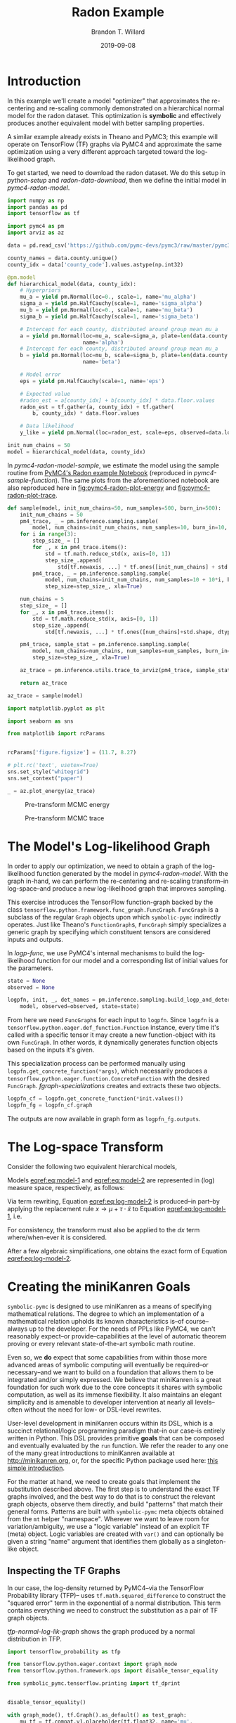 #+TITLE: Radon Example
#+AUTHOR: Brandon T. Willard
#+DATE: 2019-09-08
#+EMAIL: brandonwillard@gmail.com

#+STARTUP: hideblocks indent hidestars
#+OPTIONS: num:nil author:t date:t ^:nil toc:nil title:t tex:t d:(not "todo" "logbook" "note" "testing" "notes")
#+SELECT_TAGS: export
#+EXCLUDE_TAGS: noexport

#+BEGIN_SRC elisp :eval yes :exports none :results none
;; (org-babel-load-file "org-setup.org")

(defun btw--org-publish-property (prop)
  "Get the publish property PROP (a tag/keyword like `:base-directory') for
the current file's project."
    (org-publish-property prop
                          (org-publish-get-project-from-filename
                           (buffer-file-name (buffer-base-buffer)))))

(org-babel-lob-ingest "org-babel-extensions.org")
;; (setq-local org-babel-jupyter-resourse-directory (btw--org-publish-property :figure-dir))
;; (setq-local org-preview-latex-image-directory (btw--org-publish-property :figure-dir))
#+END_SRC

#+NAME: generate-python-plots
#+HEADER: :var code-block-name=""
#+BEGIN_SRC elisp :eval never :exports none :results silent
(let* ((src-block-info (save-mark-and-excursion
                         (org-babel-goto-named-src-block code-block-name)
                         (org-babel-get-src-block-info)))
       (root-dir (btw--org-publish-property :base-directory))
       (output-dir (btw--org-publish-property :figure-dir))
       (code-block-src (cadr src-block-info))
       (plot-src
        (format "
import os

output_dir = '%s'
fig_filenames = [os.path.join(output_dir, '%s')
                 + os.path.extsep + out_ext
                 for out_ext in ['pdf', 'png']]

plt.switch_backend('Agg')

%s

for fname in fig_filenames:
   plt.savefig(fname)

_ = os.path.relpath(fig_filenames[-1], '%s')
" output-dir code-block-name code-block-src root-dir))
       (session-name
        (alist-get :session (nth 2 src-block-info)))
       (out-file-name
        (funcall (intern (concat "org-babel-execute:" (car src-block-info)))
                 plot-src
                 `((:result-params silent output drawer)
                   (:result-type . value)
                   (:results value raw)
                   (:session . ,session-name))))
       (code-block-point
        (save-mark-and-excursion
          (org-babel-goto-named-src-block code-block-name)
          (point)))
       (old-src-block-loc org-babel-current-src-block-location)
       (org-babel-current-src-block-location code-block-point))
  (let* ((wrap-src-info (org-babel-lob--src-info "org_fig_wrap")))
    (org-babel-execute-src-block nil
                                 wrap-src-info
                                 `((:var data . ,out-file-name))))
  plot-src)
#+END_SRC

#+PROPERTY: header-args :session radon-pymc4 :exports both :eval never-export :results output drawer replace
#+PROPERTY: header-args:text :eval never

* Introduction

In this example we'll create a model "optimizer" that approximates the
re-centering and re-scaling commonly demonstrated on a hierarchical normal model
for the radon dataset.  This optimization is *symbolic* and effectively produces
another equivalent model with better sampling properties.

A similar example already exists in Theano and PyMC3; this example will operate
on TensorFlow (TF) graphs via PyMC4 and approximate the same optimization using
a very different approach targeted toward the log-likelihood graph.

To get started, we need to download the radon dataset.  We do this setup in
[[python-setup]] and [[radon-data-download]], then we define the initial model
in [[pymc4-radon-model]].

#+NAME: python-setup
#+BEGIN_SRC python :results silent
import numpy as np
import pandas as pd
import tensorflow as tf

import pymc4 as pm
import arviz as az
#+END_SRC

#+NAME: radon-data-download
#+BEGIN_SRC python :results silent
data = pd.read_csv('https://github.com/pymc-devs/pymc3/raw/master/pymc3/examples/data/radon.csv')

county_names = data.county.unique()
county_idx = data['county_code'].values.astype(np.int32)
#+END_SRC

#+NAME: pymc4-radon-model
#+BEGIN_SRC python :results silent
@pm.model
def hierarchical_model(data, county_idx):
    # Hyperpriors
    mu_a = yield pm.Normal(loc=0., scale=1, name='mu_alpha')
    sigma_a = yield pm.HalfCauchy(scale=1, name='sigma_alpha')
    mu_b = yield pm.Normal(loc=0., scale=1, name='mu_beta')
    sigma_b = yield pm.HalfCauchy(scale=1, name='sigma_beta')

    # Intercept for each county, distributed around group mean mu_a
    a = yield pm.Normal(loc=mu_a, scale=sigma_a, plate=len(data.county.unique()),
                        name='alpha')
    # Intercept for each county, distributed around group mean mu_a
    b = yield pm.Normal(loc=mu_b, scale=sigma_b, plate=len(data.county.unique()),
                        name='beta')

    # Model error
    eps = yield pm.HalfCauchy(scale=1, name='eps')

    # Expected value
    #radon_est = a[county_idx] + b[county_idx] * data.floor.values
    radon_est = tf.gather(a, county_idx) + tf.gather(
        b, county_idx) * data.floor.values

    # Data likelihood
    y_like = yield pm.Normal(loc=radon_est, scale=eps, observed=data.log_radon, name='y_like')

init_num_chains = 50
model = hierarchical_model(data, county_idx)
#+END_SRC

In [[pymc4-radon-model-sample]], we estimate the model using the sample
routine from [[https://github.com/pymc-devs/pymc4/blob/master/notebooks/radon_hierarchical.ipynb][PyMC4's Radon example Notebook]] (reproduced in
[[pymc4-sample-function]]).  The same plots from the aforementioned notebook are
also reproduced here in [[fig:pymc4-radon-plot-energy]] and
[[fig:pymc4-radon-plot-trace]].

#+NAME: pymc4-sample-function
#+BEGIN_SRC python :results silent
def sample(model, init_num_chains=50, num_samples=500, burn_in=500):
    init_num_chains = 50
    pm4_trace, _ = pm.inference.sampling.sample(
        model, num_chains=init_num_chains, num_samples=10, burn_in=10, step_size=1., xla=True)
    for i in range(3):
        step_size_ = []
        for _, x in pm4_trace.items():
            std = tf.math.reduce_std(x, axis=[0, 1])
            step_size_.append(
                std[tf.newaxis, ...] * tf.ones([init_num_chains] + std.shape, dtype=std.dtype))
        pm4_trace, _ = pm.inference.sampling.sample(
            model, num_chains=init_num_chains, num_samples=10 + 10*i, burn_in=10 + 10*i,
            step_size=step_size_, xla=True)

    num_chains = 5
    step_size_ = []
    for _, x in pm4_trace.items():
        std = tf.math.reduce_std(x, axis=[0, 1])
        step_size_.append(
            std[tf.newaxis, ...] * tf.ones([num_chains]+std.shape, dtype=std.dtype))

    pm4_trace, sample_stat = pm.inference.sampling.sample(
        model, num_chains=num_chains, num_samples=num_samples, burn_in=burn_in,
        step_size=step_size_, xla=True)

    az_trace = pm.inference.utils.trace_to_arviz(pm4_trace, sample_stat)

    return az_trace
#+END_SRC

#+NAME: pymc4-radon-model-sample-pickle
#+BEGIN_SRC python :eval never-export :exports none :noweb yes :results silent
import os
import pickle


if os.path.exists('az_trace.pkl'):
    with open('az_trace.pkl', 'rb') as f:
        az_trace = pickle.load(f)
else:
    <<pymc4-radon-model-sample>>

    with open('az_trace.pkl', 'wb') as f:
        pickle.dump(az_trace, f)
#+END_SRC

#+NAME: pymc4-radon-model-sample
#+BEGIN_SRC python :eval never :exports code :results none
az_trace = sample(model)
#+END_SRC

#+NAME: pymc4-radon-plot-setup
#+BEGIN_SRC python :eval never-export :exports code :results silent
import matplotlib.pyplot as plt

import seaborn as sns

from matplotlib import rcParams


rcParams['figure.figsize'] = (11.7, 8.27)

# plt.rc('text', usetex=True)
sns.set_style("whitegrid")
sns.set_context("paper")
#+END_SRC

#+NAME: pymc4-radon-plot-energy
#+BEGIN_SRC python :eval never :exports code :results silent
_ = az.plot_energy(az_trace)
#+END_SRC

#+CALL: generate-python-plots[:results silent :eval never](code-block-name="pymc4-radon-plot-energy")

#+RESULTS:
#+ATTR_ORG: :width 400
#+ATTR_LATEX: :width 1.0\textwidth :height 1.0\textwidth :float t :options [keepaspectratio] :placement [p!]
#+ATTR_RST: :width 800px :align center :figclass align-center
#+CAPTION: Pre-transform MCMC energy
#+NAME: fig:pymc4-radon-plot-energy
[[file:_static/pymc4-radon-plot-energy.png]]


#+NAME: pymc4-radon-plot-trace
#+HEADER: :var output_dir=(btw--org-publish-property :figure-dir)
#+HEADER: :post org_fig_wrap(data=*this*, options="[keepaspectratio]", placement="[p!]", caption="")
#+BEGIN_SRC python :eval never :exports results :results value raw
_ = az.plot_trace(az_trace, compact=True)
#+END_SRC

#+CALL: generate-python-plots[:results silent :eval never](code-block-name="pymc4-radon-plot-trace")

#+RESULTS:
#+ATTR_ORG: :width 400
#+ATTR_LATEX: :width 1.0\textwidth :height 1.0\textwidth :float t :options [keepaspectratio] :placement [p!]
#+ATTR_RST: :width 800px :align center :figclass align-center
#+CAPTION: Pre-transform MCMC trace
#+NAME: fig:pymc4-radon-plot-trace
[[file:_static/pymc4-radon-plot-trace.png]]

* The Model's Log-likelihood Graph

In order to apply our optimization, we need to obtain a graph of the
log-likelihood function generated by the model in [[pymc4-radon-model]].
With the graph in-hand, we can perform the re-centering and re-scaling
transform--in log-space--and produce a new log-likelihood graph that improves
sampling.

This exercise introduces the TensorFlow function-graph backed by the class
src_python[:eval never]{tensorflow.python.framework.func_graph.FuncGraph}.
src_python[:eval never]{FuncGraph} is a subclass of the regular
src_python[:eval never]{Graph} objects upon which
src_python[:eval never]{symbolic-pymc} indirectly operates.  Just like
Theano's
src_python[:eval never]{FunctionGraph}s, src_python[:eval never]{FuncGraph}
simply specializes a generic graph by specifying which constituent tensors are
considered inputs and outputs.

In [[logp-func]], we use PyMC4's internal mechanisms to build the
log-likelihood function for our model and a corresponding list of initial values
for the parameters.

#+NAME: logp-func
#+BEGIN_SRC python :results silent
state = None
observed = None

logpfn, init, _, det_names = pm.inference.sampling.build_logp_and_deterministic_functions(
    model, observed=observed, state=state)
#+END_SRC

From here we need src_python[:eval never]{FuncGraph}s for each input
to src_python[:eval never]{logpfn}.  Since src_python[:eval never]{logpfn} is
a src_python[:eval never]{tensorflow.python.eager.def_function.Function}
instance, every time it's called with a specific tensor it may create a new
function-object with its own src_python[:eval never]{FuncGraph}.  In other
words, it dynamically generates function objects based on the inputs it's given.

This specialization process can be performed manually
using src_python[:eval never]{logpfn.get_concrete_function(*args)}, which
necessarily produces
a src_python[:eval never]{tensorflow.python.eager.function.ConcreteFunction}
with the desired src_python[:eval never]{FuncGraph}.
[[fgraph-specializations]] creates and extracts these two objects.

#+NAME: fgraph-specializations
#+BEGIN_SRC python :results silent
logpfn_cf = logpfn.get_concrete_function(*init.values())
logpfn_fg = logpfn_cf.graph
#+END_SRC

The outputs are now available in graph form
as src_python[:eval never]{logpfn_fg.outputs}.

* The Log-space Transform

Consider the following two equivalent hierarchical models,

#+BEGIN_math
\begin{equation}
  \begin{gathered}
    Y = X + \epsilon, \quad
    \epsilon \sim \operatorname{N}\left(0, \sigma^2\right)
    \\
    X \sim \operatorname{N}\left(\mu, \tau^2\right)
  \end{gathered}
\label{eq:model-1}
\end{equation}
#+END_math
#+BEGIN_math
\begin{equation}
  \begin{gathered}
    Y = \mu + \tau \cdot \tilde{X} + \epsilon, \quad
    \epsilon \sim \operatorname{N}\left(0, \sigma^2\right)
    \\
    \tilde{X} \sim \operatorname{N}\left(0, 1\right)
  \;.
  \end{gathered}
\label{eq:model-2}
\end{equation}
#+END_math
Models [[eqref:eq:model-1]] and [[eqref:eq:model-2]] are represented in (log) measure space,
respectively, as follows:
#+BEGIN_math
\begin{align}
    \log p(Y, X) &= \log P(Y\mid X) + \log P(X)
    \nonumber
    \\
    &= C - \frac{1}{2} \left(\frac{y}{\sigma} - \frac{x}{\sigma}\right)^2 -
       \frac{1}{2} \left(\frac{x}{\tau} - \frac{\mu}{\tau}\right)^2
    \label{eq:log-model-1}
    \\
    &= \tilde{C} - \frac{1}{2} \left(\frac{y}{\sigma} - \frac{\mu - \tau \cdot \tilde{x}}{\sigma}\right)^2 - \frac{1}{2} \tilde{x}^2
  \label{eq:log-model-2}
  \;.
\end{align}
#+END_math

Via term rewriting, Equation [[eqref:eq:log-model-2]] is produced--in part--by
applying the replacement rule \(x \to \mu + \tau \cdot \tilde{x}\) to Equation
[[eqref:eq:log-model-1]], i.e.
#+BEGIN_math
\begin{align*}
\tilde{C} - \frac{1}{2} \left(\frac{y}{\sigma} - \frac{\mu + \tau \cdot \tilde{x}}{\sigma}\right)^2 -
  \frac{1}{2} \left(\frac{\mu + \tau \cdot \tilde{x}}{\tau} - \frac{\mu}{\tau}\right)^2
\;.
\end{align*}
#+END_math

For consistency, the transform must also be applied to the \(dx\) term
where/when-ever it is considered.

After a few algebraic simplifications, one obtains the exact form of Equation
[[eqref:eq:log-model-2]].

* Creating the miniKanren Goals

src_python[:eval never]{symbolic-pymc} is designed to use miniKanren as
a means of specifying mathematical relations.  The degree to which an
implementation of a mathematical relation upholds its known characteristics
is--of course--always up to the developer.  For the needs of PPLs like PyMC4,
we can't reasonably expect--or provide--capabilities at the level of automatic
theorem proving or every relevant state-of-the-art symbolic math routine.

Even so, we *do* expect that some capabilities from within those more advanced areas
of symbolic computing will eventually be required--or necessary--and we want to build on a
foundation that allows them to be integrated and/or simply expressed.  We believe that
miniKanren is a great foundation for such work due to the core concepts it shares with
symbolic computation, as well as its immense flexibility.
It also maintains an elegant simplicity and is amenable to developer
intervention at nearly all levels--often without the need for low- or
DSL-level rewrites.

User-level development in miniKanren occurs within its DSL, which is a succinct
relational/logic programming paradigm that--in our case--is entirely written in
Python.  This DSL provides primitive *goals* that can be composed and eventually
evaluated by the src_python[:eval never]{run} function.  We refer the reader
to any one of the many great introductions to miniKanren available at [[http://minikanren.org]],
or, for the specific Python package used here: [[https://github.com/pythological/kanren/blob/master/doc/basic.md][this simple introduction]].

For the matter at hand, we need to create goals that implement the substitution
described above.  The first step is to understand the exact TF graphs involved,
and the best way to do that is to construct the relevant graph objects, observe
them directly, and build "patterns" that match their general forms.  Patterns
are built with src_python[:eval never]{symbolic-pymc} meta objects obtained from
the src_python[:eval never]{mt} helper "namespace".  Wherever we want to leave
room for variation/ambiguity, we use a "logic variable" instead of an explicit
TF (meta) object.  Logic variables are created
with src_python[:eval never]{var()} and can optionally be given a string "name"
argument that identifies them globally as a singleton-like object.

** Inspecting the TF Graphs

In our case, the log-density returned by PyMC4--via the TensorFlow Probability
library (TFP)-- uses src_python[:eval never]{tf.math.squared_difference} to
construct the "squared error" term in the exponential of a normal distribution.
This term contains everything we need to construct the substitution as a pair
of TF graph objects.

[[tfp-normal-log-lik-graph]] shows the graph produced by a normal
distribution in TFP.

#+NAME: tfp-normal-log-lik-graph
#+BEGIN_SRC python :exports code :results silent :noweb yes
import tensorflow_probability as tfp

from tensorflow.python.eager.context import graph_mode
from tensorflow.python.framework.ops import disable_tensor_equality

from symbolic_pymc.tensorflow.printing import tf_dprint


disable_tensor_equality()

with graph_mode(), tf.Graph().as_default() as test_graph:
    mu_tf = tf.compat.v1.placeholder(tf.float32, name='mu',
                                     shape=tf.TensorShape([None]))
    tau_tf = tf.compat.v1.placeholder(tf.float32, name='tau',
                                      shape=tf.TensorShape([None]))

    normal_tfp = tfp.distributions.normal.Normal(mu_tf, tau_tf)

    value_tf = tf.compat.v1.placeholder(tf.float32, name='value',
                                        shape=tf.TensorShape([None]))

    normal_log_lik = normal_tfp.log_prob(value_tf)
#+END_SRC

#+NAME: tfp-normal-log-lik-graph-print
#+BEGIN_SRC python :exports both :results output :wrap "SRC text :eval never" :noweb yes
tf_dprint(normal_log_lik)
#+END_SRC

#+RESULTS: tfp-normal-log-lik-graph-print
#+begin_SRC text :eval never
Tensor(Sub):0,	dtype=float32,	shape=[None],	"Normal_1/log_prob/sub:0"
|  Tensor(Mul):0,	dtype=float32,	shape=[None],	"Normal_1/log_prob/mul:0"
|  |  Tensor(Const):0,	dtype=float32,	shape=[],	"Normal_1/log_prob/mul/x:0"
|  |  |  -0.5
|  |  Tensor(SquaredDifference):0,	dtype=float32,	shape=[None],	"Normal_1/log_prob/SquaredDifference:0"
|  |  |  Tensor(RealDiv):0,	dtype=float32,	shape=[None],	"Normal_1/log_prob/truediv:0"
|  |  |  |  Tensor(Placeholder):0,	dtype=float32,	shape=[None],	"value:0"
|  |  |  |  Tensor(Placeholder):0,	dtype=float32,	shape=[None],	"tau:0"
|  |  |  Tensor(RealDiv):0,	dtype=float32,	shape=[None],	"Normal_1/log_prob/truediv_1:0"
|  |  |  |  Tensor(Placeholder):0,	dtype=float32,	shape=[None],	"mu:0"
|  |  |  |  Tensor(Placeholder):0,	dtype=float32,	shape=[None],	"tau:0"
|  Tensor(AddV2):0,	dtype=float32,	shape=[None],	"Normal_1/log_prob/add:0"
|  |  Tensor(Const):0,	dtype=float32,	shape=[],	"Normal_1/log_prob/add/x:0"
|  |  |  0.9189385
|  |  Tensor(Log):0,	dtype=float32,	shape=[None],	"Normal_1/log_prob/Log:0"
|  |  |  Tensor(Placeholder):0,	dtype=float32,	shape=[None],	"tau:0"


#+end_SRC

Instead of looking for the entire log-likelihood graph for a distribution, we
can focus on only the src_python[:eval never]{SquaredDifference} operators,
since they contain all the relevant terms for our transformation.

More specifically, if we can identify "chains" of such terms,
i.e.  src_python[:eval never]{SquaredDifference(y, x)}
and src_python[:eval never]{SquaredDifference(x, mu)}, then we might be able to
assume that the corresponding subgraph was formed from such a hierarchical
normal model.

[[show-squared-diff-terms]] shows the src_python[:eval never]{SquaredDifference}
sub-graphs in the log-likelihood graph for our radon model.  It demonstrates two
instances of said src_python[:eval never]{SquaredDifference}
"chains": they involve tensors named ~values_5~ and ~values_1~.

#+NAME: show-squared-diff-terms
#+BEGIN_SRC python :exports both :results output :wrap "SRC text :eval never"
square_diff_outs = [o.outputs[0] for o in logpfn_fg.get_operations()
                    if o.type == 'SquaredDifference' or o.type.startswith('Gather')]

for t in square_diff_outs:
    tf_dprint(t)
#+END_SRC

#+RESULTS: show-squared-diff-terms
#+begin_SRC text :eval never
Tensor(GatherV2):0,	dtype=float32,	shape=[919],	"GatherV2:0"
|  Tensor(Placeholder):0,	dtype=float32,	shape=[85],	"values_0:0"
|  Tensor(Const):0,	dtype=int32,	shape=[919],	"GatherV2/indices:0"
|  |  [ 0  0  0 ... 83 84 84]
|  Tensor(Const):0,	dtype=int32,	shape=[],	"GatherV2/axis:0"
|  |  0
Tensor(GatherV2):0,	dtype=float32,	shape=[919],	"GatherV2_1:0"
|  Tensor(Placeholder):0,	dtype=float32,	shape=[85],	"values_6:0"
|  Tensor(Const):0,	dtype=int32,	shape=[919],	"GatherV2_1/indices:0"
|  |  [ 0  0  0 ... 83 84 84]
|  Tensor(Const):0,	dtype=int32,	shape=[],	"GatherV2_1/axis:0"
|  |  0
Tensor(SquaredDifference):0,	dtype=float32,	shape=[],	"Normal_5/log_prob/SquaredDifference:0"
|  Tensor(RealDiv):0,	dtype=float32,	shape=[],	"Normal_5/log_prob/truediv:0"
|  |  Tensor(Placeholder):0,	dtype=float32,	shape=[],	"values_1:0"
|  |  Tensor(Const):0,	dtype=float32,	shape=[],	"Normal/scale:0"
|  |  |  1.
|  Tensor(RealDiv):0,	dtype=float32,	shape=[],	"Normal_5/log_prob/truediv_1:0"
|  |  Tensor(Const):0,	dtype=float32,	shape=[],	"Normal/loc:0"
|  |  |  0.
|  |  Tensor(Const):0,	dtype=float32,	shape=[],	"Normal/scale:0"
|  |  |  1.
Tensor(SquaredDifference):0,	dtype=float32,	shape=[],	"Normal_1_1/log_prob/SquaredDifference:0"
|  Tensor(RealDiv):0,	dtype=float32,	shape=[],	"Normal_1_1/log_prob/truediv:0"
|  |  Tensor(Placeholder):0,	dtype=float32,	shape=[],	"values_3:0"
|  |  Tensor(Const):0,	dtype=float32,	shape=[],	"Normal_1/scale:0"
|  |  |  1.
|  Tensor(RealDiv):0,	dtype=float32,	shape=[],	"Normal_1_1/log_prob/truediv_1:0"
|  |  Tensor(Const):0,	dtype=float32,	shape=[],	"Normal_1/loc:0"
|  |  |  0.
|  |  Tensor(Const):0,	dtype=float32,	shape=[],	"Normal_1/scale:0"
|  |  |  1.
Tensor(SquaredDifference):0,	dtype=float32,	shape=[85],	"SampleNormal_2_1/log_prob/Normal_2/log_prob/SquaredDifference:0"
|  Tensor(RealDiv):0,	dtype=float32,	shape=[85],	"SampleNormal_2_1/log_prob/Normal_2/log_prob/truediv:0"
|  |  Tensor(Transpose):0,	dtype=float32,	shape=[85],	"SampleNormal_2_1/log_prob/transpose:0"
|  |  |  Tensor(Reshape):0,	dtype=float32,	shape=[85],	"SampleNormal_2_1/log_prob/Reshape:0"
|  |  |  |  Tensor(Placeholder):0,	dtype=float32,	shape=[85],	"values_0:0"
|  |  |  |  Tensor(Const):0,	dtype=int32,	shape=[1],	"SampleNormal_2_1/log_prob/Reshape/shape:0"
|  |  |  |  |  [85]
|  |  |  Tensor(Const):0,	dtype=int32,	shape=[1],	"SampleNormal_2_1/log_prob/transpose/perm:0"
|  |  |  |  [0]
|  |  Tensor(Exp):0,	dtype=float32,	shape=[],	"exp_1/forward/Exp:0"
|  |  |  Tensor(Placeholder):0,	dtype=float32,	shape=[],	"values_2:0"
|  Tensor(RealDiv):0,	dtype=float32,	shape=[],	"SampleNormal_2_1/log_prob/Normal_2/log_prob/truediv_1:0"
|  |  Tensor(Placeholder):0,	dtype=float32,	shape=[],	"values_1:0"
|  |  Tensor(Exp):0,	dtype=float32,	shape=[],	"exp_1/forward/Exp:0"
|  |  |  ...
Tensor(SquaredDifference):0,	dtype=float32,	shape=[85],	"SampleNormal_3_1/log_prob/Normal_3/log_prob/SquaredDifference:0"
|  Tensor(RealDiv):0,	dtype=float32,	shape=[85],	"SampleNormal_3_1/log_prob/Normal_3/log_prob/truediv:0"
|  |  Tensor(Transpose):0,	dtype=float32,	shape=[85],	"SampleNormal_3_1/log_prob/transpose:0"
|  |  |  Tensor(Reshape):0,	dtype=float32,	shape=[85],	"SampleNormal_3_1/log_prob/Reshape:0"
|  |  |  |  Tensor(Placeholder):0,	dtype=float32,	shape=[85],	"values_6:0"
|  |  |  |  Tensor(Const):0,	dtype=int32,	shape=[1],	"SampleNormal_3_1/log_prob/Reshape/shape:0"
|  |  |  |  |  [85]
|  |  |  Tensor(Const):0,	dtype=int32,	shape=[1],	"SampleNormal_3_1/log_prob/transpose/perm:0"
|  |  |  |  [0]
|  |  Tensor(Exp):0,	dtype=float32,	shape=[],	"exp_2_1/forward/Exp:0"
|  |  |  Tensor(Placeholder):0,	dtype=float32,	shape=[],	"values_4:0"
|  Tensor(RealDiv):0,	dtype=float32,	shape=[],	"SampleNormal_3_1/log_prob/Normal_3/log_prob/truediv_1:0"
|  |  Tensor(Placeholder):0,	dtype=float32,	shape=[],	"values_3:0"
|  |  Tensor(Exp):0,	dtype=float32,	shape=[],	"exp_2_1/forward/Exp:0"
|  |  |  ...
Tensor(SquaredDifference):0,	dtype=float32,	shape=[919],	"Normal_4_1/log_prob/SquaredDifference:0"
|  Tensor(RealDiv):0,	dtype=float32,	shape=[919],	"Normal_4_1/log_prob/truediv:0"
|  |  Tensor(Const):0,	dtype=float32,	shape=[919],	"Normal_4_1/log_prob/value:0"
|  |  |  [0.8329091 0.8329091 1.0986123 ... 1.6292405 1.3350011 1.0986123]
|  |  Tensor(Exp):0,	dtype=float32,	shape=[],	"exp_3_1/forward/Exp:0"
|  |  |  Tensor(Placeholder):0,	dtype=float32,	shape=[],	"values_5:0"
|  Tensor(RealDiv):0,	dtype=float32,	shape=[919],	"Normal_4_1/log_prob/truediv_1:0"
|  |  Tensor(AddV2):0,	dtype=float32,	shape=[919],	"add:0"
|  |  |  Tensor(GatherV2):0,	dtype=float32,	shape=[919],	"GatherV2:0"
|  |  |  |  Tensor(Placeholder):0,	dtype=float32,	shape=[85],	"values_0:0"
|  |  |  |  Tensor(Const):0,	dtype=int32,	shape=[919],	"GatherV2/indices:0"
|  |  |  |  |  [ 0  0  0 ... 83 84 84]
|  |  |  |  Tensor(Const):0,	dtype=int32,	shape=[],	"GatherV2/axis:0"
|  |  |  |  |  0
|  |  |  Tensor(Mul):0,	dtype=float32,	shape=[919],	"mul:0"
|  |  |  |  Tensor(GatherV2):0,	dtype=float32,	shape=[919],	"GatherV2_1:0"
|  |  |  |  |  Tensor(Placeholder):0,	dtype=float32,	shape=[85],	"values_6:0"
|  |  |  |  |  Tensor(Const):0,	dtype=int32,	shape=[919],	"GatherV2_1/indices:0"
|  |  |  |  |  |  [ 0  0  0 ... 83 84 84]
|  |  |  |  |  Tensor(Const):0,	dtype=int32,	shape=[],	"GatherV2_1/axis:0"
|  |  |  |  |  |  0
|  |  |  |  Tensor(Const):0,	dtype=float32,	shape=[919],	"mul/y:0"
|  |  |  |  |  [1. 0. 0. ... 0. 0. 0.]
|  |  Tensor(Exp):0,	dtype=float32,	shape=[],	"exp_3_1/forward/Exp:0"
|  |  |  ...


#+end_SRC

The names in the TFP graph are not based on the PyMC4 model objects, so, to make
the graph output slightly more interpretable,
[[model-names-to-tfp-names]] attempts to re-associate the TF and PyMC4 object names.

#+NAME: model-names-to-tfp-names
#+BEGIN_SRC python :exports both :results output :wrap "SRC python :eval never" :eval never-export
from pprint import pprint

tfp_names_to_pymc = {i.name: k for i, k in zip(logpfn_cf.structured_input_signature[0], init.keys())}
pymc_names_to_tfp = {v: k for k, v in tfp_names_to_pymc.items()}

alpha_tf = logpfn_fg.get_operation_by_name(pymc_names_to_tfp['hierarchical_model/alpha'])
beta_tf = logpfn_fg.get_operation_by_name(pymc_names_to_tfp['hierarchical_model/beta'])

pprint(tfp_names_to_pymc)
#+END_SRC

#+RESULTS: model-names-to-tfp-names
#+begin_SRC python :eval never
{'values_0': 'hierarchical_model/alpha',
 'values_1': 'hierarchical_model/mu_alpha',
 'values_2': 'hierarchical_model/__log_sigma_alpha',
 'values_3': 'hierarchical_model/mu_beta',
 'values_4': 'hierarchical_model/__log_sigma_beta',
 'values_5': 'hierarchical_model/__log_eps',
 'values_6': 'hierarchical_model/beta'}


#+end_SRC

#+BEGIN_SRC python :eval never :exports none :results silent
from tensorflow.python.ops import op_selector


def walk_up_graph(nodes, depth):
    a_ops = op_selector.get_consuming_ops(nodes)
    for i in range(depth):
        a_ops = op_selector.get_consuming_ops(a_ops[0].outputs)
    return a_ops


a_ops = walk_up_graph(alpha_tf.outputs, 4)

for op in a_ops:
    tf_dprint(op.outputs[0])
#+END_SRC
** Graph Normalization

In general, we don't want our "patterns" to be "brittle", e.g. rely on
explicit--yet variable--term orderings in commutative operators (e.g. a pattern
that exclusively targets src_python[:eval never]{mt.add(x_lv, y_lv)} and won't
match the equivalent src_python[:eval never]{mt.add(y_lv, x_lv)}).

The src_python[:eval never]{grappler} library in TensorFlow provides a subset of
graph pruning/optimization steps.  Ideally, a library like src_python[:eval never]{grappler}
would provide full-fledged graph normalization/canonicalization upon which we could
base the subgraphs used in our relations.

:REMARK:
While src_python[:eval never]{grappler} does appear to provide some minimal
algebraic normalizations, the extent to which these are performed and their
breadth of relevant operator coverage isn't clear; however, the normalizations
that it does provide are worth using, so we'll make use of them throughout.
:END:

[[grappler-normalize-function]] provides a simple means of
applying src_python[:eval never]{grappler}.

#+NAME: grappler-normalize-function
#+BEGIN_SRC python :exports code :results silent
from tensorflow.core.protobuf import config_pb2

from tensorflow.python.framework import ops
from tensorflow.python.framework import importer
from tensorflow.python.framework import meta_graph

from tensorflow.python.grappler import cluster
from tensorflow.python.grappler import tf_optimizer


try:
    gcluster = cluster.Cluster()
except tf.errors.UnavailableError:
    pass

config = config_pb2.ConfigProto()


def normalize_tf_graph(graph_output, new_graph=True, verbose=False):
    """Use grappler to normalize a graph.

    Arguments
    =========
    graph_output: Tensor
      A tensor we want to consider as "output" of a FuncGraph.

    Returns
    =======
    The simplified graph.
    """
    train_op = graph_output.graph.get_collection_ref(ops.GraphKeys.TRAIN_OP)
    train_op.clear()
    train_op.extend([graph_output])

    metagraph = meta_graph.create_meta_graph_def(graph=graph_output.graph)

    optimized_graphdef = tf_optimizer.OptimizeGraph(
        config, metagraph, verbose=verbose, cluster=gcluster)

    output_name = graph_output.name

    if new_graph:
        optimized_graph = ops.Graph()
    else:
        optimized_graph = ops.get_default_graph()
        del graph_output

    with optimized_graph.as_default():
        importer.import_graph_def(optimized_graphdef, name="")

    opt_graph_output = optimized_graph.get_tensor_by_name(output_name)

    return opt_graph_output
#+END_SRC

In [[grappler-normalize-function]] we
run src_python[:eval never]{grappler} on the log-likelihood graph for a normal
random variable from [[tfp-normal-log-lik-graph]].

#+NAME: grappler-normalize-test-graph
#+BEGIN_SRC python :exports code :results silent :wrap
normal_log_lik_opt = normalize_tf_graph(normal_log_lik)
#+END_SRC

[[opt-graph-output-cmp]] compares the computed outputs for the original and
normalized graphs--given identical inputs.
#+NAME: opt-graph-output-cmp
#+BEGIN_SRC python :exports both :results value :wrap "SRC python :eval never" :eval never-export
res_unopt = normal_log_lik.eval({'mu:0': np.r_[3], 'tau:0': np.r_[1], 'value:0': np.r_[1]},
                                 session=tf.compat.v1.Session(graph=normal_log_lik.graph))

res_opt = normal_log_lik_opt.eval({'mu:0': np.r_[3], 'tau:0': np.r_[1], 'value:0': np.r_[1]},
                                  session=tf.compat.v1.Session(graph=normal_log_lik_opt.graph))

# They should be equal, naturally
assert np.array_equal(res_unopt, res_opt)

_ = [res_unopt, res_opt]
#+END_SRC

#+RESULTS: opt-graph-output-cmp
#+begin_SRC python :eval never
[array([-2.9189386], dtype=float32), array([-2.9189386], dtype=float32)]
#+end_SRC

#+NAME: opt-graph-print
#+BEGIN_SRC python :exports both :results output :wrap "SRC text :eval never" :eval never-export
tf_dprint(normal_log_lik_opt)
#+END_SRC

#+RESULTS: opt-graph-print
#+begin_SRC text :eval never
Tensor(Sub):0,	dtype=float32,	shape=[None],	"Normal_1/log_prob/sub:0"
|  Tensor(Mul):0,	dtype=float32,	shape=[None],	"Normal_1/log_prob/mul:0"
|  |  Tensor(SquaredDifference):0,	dtype=float32,	shape=[None],	"Normal_1/log_prob/SquaredDifference:0"
|  |  |  Tensor(RealDiv):0,	dtype=float32,	shape=[None],	"Normal_1/log_prob/truediv:0"
|  |  |  |  Tensor(Placeholder):0,	dtype=float32,	shape=[None],	"value:0"
|  |  |  |  Tensor(Placeholder):0,	dtype=float32,	shape=[None],	"tau:0"
|  |  |  Tensor(RealDiv):0,	dtype=float32,	shape=[None],	"Normal_1/log_prob/truediv_1:0"
|  |  |  |  Tensor(Placeholder):0,	dtype=float32,	shape=[None],	"mu:0"
|  |  |  |  Tensor(Placeholder):0,	dtype=float32,	shape=[None],	"tau:0"
|  |  Tensor(Const):0,	dtype=float32,	shape=[],	"Normal_1/log_prob/mul/x:0"
|  |  |  -0.5
|  Tensor(AddV2):0,	dtype=float32,	shape=[None],	"Normal_1/log_prob/add:0"
|  |  Tensor(Log):0,	dtype=float32,	shape=[None],	"Normal_1/log_prob/Log:0"
|  |  |  Tensor(Placeholder):0,	dtype=float32,	shape=[None],	"tau:0"
|  |  Tensor(Const):0,	dtype=float32,	shape=[],	"Normal_1/log_prob/add/x:0"
|  |  |  0.9189385


#+end_SRC

From the output of [[opt-graph-print]], we can see
that src_python[:eval never]{grappler} has performed some constant folding and
has reordered the inputs in src_python[:eval never]{"add_1_1"}--among other
things.

** miniKanren Transform Relations

In [[kanren-shift-squaredo-func]] and [[tfp-normal-log-prob]] we perform all
the necessary imports and create a few useful helper functions.

#+NAME: kanren-shift-squaredo-func
#+BEGIN_SRC python :results silent
from itertools import chain
from functools import partial
from collections import Sequence

from unification import var, reify, unify

from kanren import run, eq, lall, conde
from kanren.graph import reduceo, walko, applyo
from kanren.constraints import neq

from etuples import etuple, etuplize
from etuples.core import ExpressionTuple

from symbolic_pymc.meta import enable_lvar_defaults
from symbolic_pymc.tensorflow.meta import mt


def onceo(goal):
    """A non-relational operator that yields only the first result from a relation."""
    def onceo_goal(s):
        nonlocal goal
        g = reify(goal, s)
        g_stream = g(s)
        s = next(g_stream)
        yield s

    return onceo_goal

#+END_SRC

The function src_python[:eval never]{onceo} is a goal that provides a convenient way to
extract only the first result from a goal stream.  This is useful when one only needs
the first result from a fixed-point-producing goal like src_python[:eval never]{walko} (and
or TF-specific src_python[:eval never]{walko}), since the first result
from such goals is the fixed-point--in certain cases--and the rest is a stream of goals
producing all the possible paths leading up to that point.

#+NAME: tfp-normal-log-prob
#+BEGIN_SRC python :exports code :results silent
def mt_normal_log_prob(x, loc, scale):
    """Create a meta graph for canonicalized standard and non-standard TFP normal log-likelihoods."""
    if loc == 0:
        log_unnormalized_mt = mt.squareddifference(
            mt.realdiv(x, scale) if scale != 1 else mt.mul(np.array(1.0, 'float32'), x),
            mt(np.array(0.0, 'float32'))
        ) * np.array(-0.5, 'float32')
    else:
        log_unnormalized_mt = mt.squareddifference(
            mt.realdiv(x, scale) if scale != 1 else mt.mul(np.array(1.0, 'float32'), x),
            mt.realdiv(loc, scale) if scale != 1 else mt.mul(np.array(1.0, 'float32'), loc)
        ) * np.array(-0.5, 'float32')

    log_normalization_mt = mt((0.5 * np.log(2. * np.pi)).astype('float32'))

    if scale != 1:
        log_normalization_mt = mt.log(scale) + log_normalization_mt

    return log_unnormalized_mt - log_normalization_mt
#+END_SRC

[[tfp-normal-log-prob]] is a function that will produce a meta graph for the
normalized form of a TFP normal log-likelihood.

#+NAME: tfp-normal-log-prob-testing
#+BEGIN_SRC python :exports none :results silent :eval never
def tfp_normal_log_prob(x, loc, scale):
    log_unnormalized = -0.5 * tf.math.squared_difference(
        x / scale, loc / scale)
    log_normalization = 0.5 * np.log(2. * np.pi) + tf.math.log(scale)
    return log_unnormalized - log_normalization


tf.config.optimizer.set_experimental_options(
    {'shape_optimizations': True,
     'arithmetic_optimzation': True,
     'function_optimization': True,
     'min_graph_nodes': 0})

with graph_mode(), tf.Graph().as_default() as norm_graph:
    norm_tf = tf.compat.v1.placeholder('float')
    loc_norm_tf = tf.compat.v1.placeholder('float')
    scale_norm_tf = tf.compat.v1.placeholder('float')
    normal_loglik_tf = tfp_normal_log_prob(norm_tf, loc_norm_tf, scale_norm_tf)
    normal_loglik_tf = normalize_tf_graph(normal_loglik_tf)

    std_loglik_tf = tfp_normal_log_prob(norm_tf, 0.0, 1.0)
    std_loglik_tf = normalize_tf_graph(std_loglik_tf)


# tf_dprint(normal_loglik_tf)

from symbolic_pymc.meta import enable_lvar_defaults

with graph_mode(), enable_lvar_defaults('names', 'node_attrs'), norm_graph.as_default():
    norm_mt = var() #mt.Tensor(var(), var(), var())
    loc_mt = var() #mt.Tensor(var(), var(), var())
    scale_mt = var() #mt.Tensor(var(), var(), var())
    normal_loglik_mt = mt_normal_log_prob(norm_mt, loc_mt, scale_mt)

tf_dprint(normal_loglik_tf)
tf_dprint(normal_loglik_mt)

assert unify(normal_loglik_tf, normal_loglik_mt)


with graph_mode(), enable_lvar_defaults('names', 'node_attrs'), norm_graph.as_default():
    norm_mt = var() #mt.Tensor(var(), var(), var())
    std_loglik_mt = mt_normal_log_prob(norm_mt, 0.0, 1.0)

tf_dprint(std_loglik_tf)
tf_dprint(std_loglik_mt)

assert unify(std_loglik_tf, std_loglik_mt)
#+END_SRC

#+NAME: test-comm-normal-log-lik
#+BEGIN_SRC python :results silent :exports none
from kanren.assoccomm import eq_comm


with graph_mode(), enable_lvar_defaults('names', 'node_attrs'):
    tfp_normal_pattern_mt = mt_normal_log_prob(var(), var(), var())

tf_dprint(tfp_normal_pattern_mt)
tf_dprint(mt(normal_log_lik_opt))

q_lv = var()

res = run(1, q_lv, eq_comm(tfp_normal_pattern_mt, mt(normal_log_lik_opt)))
assert res

tf_dprint(tfp_normal_pattern_mt)
tf_dprint(mt(normal_log_lik))

res = run(1, q_lv, eq_comm(tfp_normal_pattern_mt, mt(normal_log_lik)))
assert res
#+END_SRC

In [[shift-squared-subso]], we create the miniKanren goals that identify the
aforementioned normal log-likelihood "chains" and create the
re-centering/scaling substitutions.

#+NAME: shift-squared-subso
#+BEGIN_SRC python :results silent
from kanren.assoccomm import eq_comm


def shift_squared_subso(in_graph, out_graph):
    """Construct a goal that produces transforms for chains like (y + x)**2, (x + z)**2."""

    y_lv = var()
    x_lv = var()
    mu_x_lv = var()
    scale_y_lv = var()

    # TFP (or PyMC4) applies a reshape to the log-likelihood values, so
    # we need to anticipate that.  If we wanted, we could consider this
    # detail as just another possibility (and not a requirement) by using a
    # `conde` goal.
    y_rshp_lv = mt.reshape(y_lv, var(), name=var())
    y_loglik_lv = var()

    # Create a non-standard normal "pattern" graph for the "Y" term with all
    # the unnecessary details set to logic variables
    with enable_lvar_defaults('names', 'node_attrs'):
        y_loglik_pat_lv = mt_normal_log_prob(y_rshp_lv, x_lv, scale_y_lv)

    def y_loglik(in_g, out_g):
        return lall(eq_comm(y_loglik_pat_lv, in_g),
                    # This logic variable captures the *actual* subgraph that
                    # matches our pattern; we can't assume our pattern *is* the
                    # same subgraph, since we're considering commutative
                    # operations (i.e. our pattern might not have the same
                    # argument order as the actual subgraph, so we can't use it
                    # to search-and-replace later on).
                    eq(y_loglik_lv, in_g))

    # We do the same for the "X" term, but we include the possibility that
    # "X" is both a standard and a non-standard normal.
    with enable_lvar_defaults('names', 'node_attrs'):
        x_loglik_lv = mt_normal_log_prob(x_lv, mu_x_lv, var())
        x_std_loglik_lv = mt_normal_log_prob(x_lv, 0, 1)

    def x_loglik(in_g, out_g):
        return conde([eq_comm(in_g, x_loglik_lv)],
                     [eq_comm(in_g, x_std_loglik_lv)])

    # This is the re-center/scaling: mu + scale * y
    y_new_lv = mt.addv2(x_lv, mt.mul(scale_y_lv, y_lv))

    # We have to use a new variable here so that we avoid transforming
    # inside the transformed value.
    y_temp_lv = mt.Placeholder('float32')
    y_new_loglik_lv = mt_normal_log_prob(y_temp_lv, 0, 1)

    def trans_disto(in_g, out_g):
        return lall(eq(in_g, y_loglik_lv),
                    eq(out_g, y_new_loglik_lv))

    def trans_varo(in_g, out_g):
        return conde([eq(in_g, y_lv),
                      eq(out_g, y_new_lv)],
                     [eq(in_g, y_temp_lv),
                      eq(out_g, y_rshp_lv)])

    # A logic variable that corresponds to a partially transformed output
    # graph.
    loglik_replaced_mt = var()

    res = lall(
        # The first (y - x/a)**2 (anywhere in the graph)
        walko(y_loglik, in_graph, in_graph),

        # The corresponding (x/b - z)**2 (also anywhere else in the graph)
        walko(x_loglik, in_graph, in_graph),

        # Not sure if we need this, but we definitely don't want X == Y
        neq(y_lv, x_lv),

        # Replace Y's log-likelihood subgraph with the standardized version
        # onceo(reduceo(partial(walko, trans_disto), in_graph, mid_graph)),
        onceo(walko(trans_disto, in_graph, loglik_replaced_mt)),

        # Replace any other references to Y with the transformed version and
        # any occurrences of our temporary Y variable.
        conde([onceo(walko(trans_varo, loglik_replaced_mt, out_graph))],
              # Y might only appear in its log-likelihood subgraph, so that no
              # transformations are necessary/possible.  We address that
              # possibility here.
              [eq(loglik_replaced_mt, out_graph)]),
    )

    return res
#+END_SRC

#+NAME: shift-squared-terms
#+BEGIN_SRC python :results silent
def shift_squared_terms(in_obj):
    """Re-center/scale hierarchical normals."""

    # Normalize and convert to a meta graph
    normed_in_obj = normalize_tf_graph(in_obj)

    with normed_in_obj.graph.as_default():

        in_obj = mt(normed_in_obj)
        out_graph_lv = var()
        res = run(1, out_graph_lv, reduceo(shift_squared_subso, in_obj, out_graph_lv))

        if res:

            def reify_res(graph_res):
                """Reconstruct and/or reify meta object results."""
                from_etuple = graph_res.eval_obj if isinstance(graph_res, ExpressionTuple) else graph_res
                if hasattr(from_etuple, 'reify'):
                    return from_etuple.reify()
                else:
                    return from_etuple

            res = [reify_res(r) for r in res]
        else:
            raise Exception('Pattern not found in graph.')

        if len(res) == 1 and isinstance(res[0], tf.Tensor):
            graph_res = res[0]
            return normalize_tf_graph(graph_res)
        else:
            raise Exception('Results could not be fully reified to a base object.')

#+END_SRC

*** Testing the new Goals
As a test, we will run our miniKanren relations on the log-likelihood graph for a
normal-normal hierarchical model in [[non-trivial-transform-test-graph]].

#+NAME: non-trivial-transform-test-graph
#+BEGIN_SRC python :exports code :results silent
with graph_mode(), tf.Graph().as_default() as demo_graph:
    X_tfp = tfp.distributions.normal.Normal(0.0, 1.0, name='X')

    x_tf = tf.compat.v1.placeholder(tf.float32, name='value_x',
                                    shape=tf.TensorShape([None]))

    tau_tf = tf.compat.v1.placeholder(tf.float32, name='tau',
                                      shape=tf.TensorShape([None]))

    Y_tfp = tfp.distributions.normal.Normal(x_tf, tau_tf, name='Y')

    y_tf = tf.compat.v1.placeholder(tf.float32, name='value_y',
                                    shape=tf.TensorShape([None]))

    y_T_reshaped = tf.transpose(tf.reshape(y_tf, []))

    # This term should end up being replaced by a standard normal
    hier_norm_lik = Y_tfp.log_prob(y_T_reshaped)
    # Nothing should happen to this one
    hier_norm_lik += X_tfp.log_prob(x_tf)
    # The transform y -> x + tau * y should be applied to this term
    hier_norm_lik += tf.math.squared_difference(y_tf / tau_tf, x_tf / tau_tf)

    hier_norm_lik = normalize_tf_graph(hier_norm_lik)
#+END_SRC

[[non-trivial-transform-test-graph-print]] shows the form that
a graph representing a hierarchical normal-normal model will generally take
in TFP.

#+NAME: non-trivial-transform-test-graph-print
#+BEGIN_SRC python :exports both :results output :wrap "SRC text :eval never"
tf_dprint(hier_norm_lik)
#+END_SRC

#+RESULTS: non-trivial-transform-test-graph-print
#+begin_SRC text :eval never
Tensor(AddV2):0,	dtype=float32,	shape=[None],	"add_1:0"
|  Tensor(SquaredDifference):0,	dtype=float32,	shape=[None],	"SquaredDifference:0"
|  |  Tensor(RealDiv):0,	dtype=float32,	shape=[None],	"Y_1/log_prob/truediv_1:0"
|  |  |  Tensor(Placeholder):0,	dtype=float32,	shape=[None],	"value_x:0"
|  |  |  Tensor(Placeholder):0,	dtype=float32,	shape=[None],	"tau:0"
|  |  Tensor(RealDiv):0,	dtype=float32,	shape=[None],	"truediv:0"
|  |  |  Tensor(Placeholder):0,	dtype=float32,	shape=[None],	"value_y:0"
|  |  |  Tensor(Placeholder):0,	dtype=float32,	shape=[None],	"tau:0"
|  Tensor(AddV2):0,	dtype=float32,	shape=[None],	"add:0"
|  |  Tensor(Sub):0,	dtype=float32,	shape=[None],	"X_1/log_prob/sub:0"
|  |  |  Tensor(Mul):0,	dtype=float32,	shape=[None],	"X_1/log_prob/mul:0"
|  |  |  |  Tensor(SquaredDifference):0,	dtype=float32,	shape=[None],	"X_1/log_prob/SquaredDifference:0"
|  |  |  |  |  Tensor(Mul):0,	dtype=float32,	shape=[None],	"X_1/log_prob/truediv:0"
|  |  |  |  |  |  Tensor(Const):0,	dtype=float32,	shape=[],	"ConstantFolding/X_1/log_prob/truediv_recip:0"
|  |  |  |  |  |  |  1.
|  |  |  |  |  |  Tensor(Placeholder):0,	dtype=float32,	shape=[None],	"value_x:0"
|  |  |  |  |  Tensor(Const):0,	dtype=float32,	shape=[],	"X_1/log_prob/truediv_1:0"
|  |  |  |  |  |  0.
|  |  |  |  Tensor(Const):0,	dtype=float32,	shape=[],	"Y_1/log_prob/mul/x:0"
|  |  |  |  |  -0.5
|  |  |  Tensor(Const):0,	dtype=float32,	shape=[],	"Y_1/log_prob/add/x:0"
|  |  |  |  0.9189385
|  |  Tensor(Sub):0,	dtype=float32,	shape=[None],	"Y_1/log_prob/sub:0"
|  |  |  Tensor(Mul):0,	dtype=float32,	shape=[None],	"Y_1/log_prob/mul:0"
|  |  |  |  Tensor(SquaredDifference):0,	dtype=float32,	shape=[None],	"Y_1/log_prob/SquaredDifference:0"
|  |  |  |  |  Tensor(RealDiv):0,	dtype=float32,	shape=[None],	"Y_1/log_prob/truediv:0"
|  |  |  |  |  |  Tensor(Reshape):0,	dtype=float32,	shape=[],	"Reshape:0"
|  |  |  |  |  |  |  Tensor(Placeholder):0,	dtype=float32,	shape=[None],	"value_y:0"
|  |  |  |  |  |  |  Tensor(Const):0,	dtype=int32,	shape=[0],	"Reshape/shape:0"
|  |  |  |  |  |  |  |  []
|  |  |  |  |  |  Tensor(Placeholder):0,	dtype=float32,	shape=[None],	"tau:0"
|  |  |  |  |  Tensor(RealDiv):0,	dtype=float32,	shape=[None],	"Y_1/log_prob/truediv_1:0"
|  |  |  |  |  |  ...
|  |  |  |  Tensor(Const):0,	dtype=float32,	shape=[],	"Y_1/log_prob/mul/x:0"
|  |  |  |  |  -0.5
|  |  |  Tensor(AddV2):0,	dtype=float32,	shape=[None],	"Y_1/log_prob/add:0"
|  |  |  |  Tensor(Log):0,	dtype=float32,	shape=[None],	"Y_1/log_prob/Log:0"
|  |  |  |  |  Tensor(Placeholder):0,	dtype=float32,	shape=[None],	"tau:0"
|  |  |  |  Tensor(Const):0,	dtype=float32,	shape=[],	"Y_1/log_prob/add/x:0"
|  |  |  |  |  0.9189385


#+end_SRC

[[non-trivial-transform-test-apply]] runs our transformation and
[[non-trivial-transform-test-print-graph]] prints the resulting graph.

#+NAME: non-trivial-transform-test-apply
#+BEGIN_SRC python :exports code :results silent
with graph_mode(), hier_norm_lik.graph.as_default():
    test_output_res = shift_squared_terms(hier_norm_lik)
    assert test_output_res is not None
#+END_SRC

#+NAME: non-trivial-transform-test-print-graph
#+BEGIN_SRC python :exports both :results output :wrap "SRC text :eval never"
tf_dprint(test_output_res)
#+END_SRC

#+RESULTS: non-trivial-transform-test-print-graph
#+begin_SRC text :eval never
Tensor(AddV2):0,	dtype=float32,	shape=[None],	"add_1_1:0"
|  Tensor(SquaredDifference):0,	dtype=float32,	shape=[None],	"SquaredDifference_5:0"
|  |  Tensor(RealDiv):0,	dtype=float32,	shape=[None],	"Y_1/log_prob/truediv_1:0"
|  |  |  Tensor(Placeholder):0,	dtype=float32,	shape=[None],	"value_x:0"
|  |  |  Tensor(Placeholder):0,	dtype=float32,	shape=[None],	"tau:0"
|  |  Tensor(RealDiv):0,	dtype=float32,	shape=[None],	"truediv_1:0"
|  |  |  Tensor(AddV2):0,	dtype=float32,	shape=[None],	"AddV2:0"
|  |  |  |  Tensor(Mul):0,	dtype=float32,	shape=[None],	"Mul_8:0"
|  |  |  |  |  Tensor(Placeholder):0,	dtype=float32,	shape=[None],	"tau:0"
|  |  |  |  |  Tensor(Placeholder):0,	dtype=float32,	shape=[None],	"value_y:0"
|  |  |  |  Tensor(Placeholder):0,	dtype=float32,	shape=[None],	"value_x:0"
|  |  |  Tensor(Placeholder):0,	dtype=float32,	shape=[None],	"tau:0"
|  Tensor(AddV2):0,	dtype=float32,	shape=[None],	"add_2:0"
|  |  Tensor(Sub):0,	dtype=float32,	shape=[None],	"X_1/log_prob/sub:0"
|  |  |  Tensor(Mul):0,	dtype=float32,	shape=[None],	"X_1/log_prob/mul:0"
|  |  |  |  Tensor(SquaredDifference):0,	dtype=float32,	shape=[None],	"X_1/log_prob/SquaredDifference:0"
|  |  |  |  |  Tensor(Mul):0,	dtype=float32,	shape=[None],	"X_1/log_prob/truediv:0"
|  |  |  |  |  |  Tensor(Const):0,	dtype=float32,	shape=[],	"ConstantFolding/X_1/log_prob/truediv_recip:0"
|  |  |  |  |  |  |  1.
|  |  |  |  |  |  Tensor(Placeholder):0,	dtype=float32,	shape=[None],	"value_x:0"
|  |  |  |  |  Tensor(Const):0,	dtype=float32,	shape=[],	"X_1/log_prob/truediv_1:0"
|  |  |  |  |  |  0.
|  |  |  |  Tensor(Const):0,	dtype=float32,	shape=[],	"Y_1/log_prob/mul/x:0"
|  |  |  |  |  -0.5
|  |  |  Tensor(Const):0,	dtype=float32,	shape=[],	"Y_1/log_prob/add/x:0"
|  |  |  |  0.9189385
|  |  Tensor(Sub):0,	dtype=float32,	shape=[],	"sub_1_1:0"
|  |  |  Tensor(Mul):0,	dtype=float32,	shape=[],	"mul_3_1:0"
|  |  |  |  Tensor(SquaredDifference):0,	dtype=float32,	shape=[],	"SquaredDifference_2_1:0"
|  |  |  |  |  Tensor(Reshape):0,	dtype=float32,	shape=[],	"Reshape_1:0"
|  |  |  |  |  |  Tensor(Placeholder):0,	dtype=float32,	shape=[None],	"value_y:0"
|  |  |  |  |  |  Tensor(Const):0,	dtype=int32,	shape=[0],	"Reshape/shape:0"
|  |  |  |  |  |  |  []
|  |  |  |  |  Tensor(Const):0,	dtype=float32,	shape=[],	"X_1/log_prob/truediv_1:0"
|  |  |  |  |  |  0.
|  |  |  |  Tensor(Const):0,	dtype=float32,	shape=[],	"Y_1/log_prob/mul/x:0"
|  |  |  |  |  -0.5
|  |  |  Tensor(Const):0,	dtype=float32,	shape=[],	"Y_1/log_prob/add/x:0"
|  |  |  |  0.9189385


#+end_SRC

* Transforming the Log-likelihood Graph

Now, we're ready to apply the transform to the radon model log-likelihood graph.

#+NAME: transform-logpfn
#+BEGIN_SRC python :results silent
with graph_mode(), tf.Graph().as_default() as trans_graph:

    logpfn_fg_out = normalize_tf_graph(logpfn_fg.outputs[0])
    logpfn_trans_tf = shift_squared_terms(logpfn_fg_out)

with graph_mode(), logpfn_fg_out.graph.as_default():
    out_graph_lv = var()
    res = run(1, out_graph_lv, reduceo(shift_squared_subso, logpfn_fg_out, out_graph_lv))
    res = res[0].reify()

    # FIXME: commutative eq is causing us to reify ground/base sub-graphs with the wrong
    # parameter order.
    from symbolic_pymc.utils import meta_parts_unequal
    meta_parts_unequal(self, mt(existing_op))

assert logpfn_trans_tf is not None
#+END_SRC

#+NAME: simplify-transformed-logpfn
#+BEGIN_SRC python :results silent
with graph_mode(), logpfn_trans_tf.graph.as_default():

    res = run(1, var('q'),
              reduceo(lambda x, y: walko(recenter_sqrdiffo, x, y),
                      logpfn_trans_tf, var('q')))

    logpfn_trans_tf = normalize_tf_graph(res[0].eval_obj.reify())
#+END_SRC

[[print-transformed-remaps]] shows the replacements that were made
throughout the graph.  Two replacements were found and they appear to correspond
to the un-centered normal distribution terms src_python[:eval never]{a}
and src_python[:eval never]{b} in our model--as intended.

#+NAME: print-transformed-remaps
#+BEGIN_SRC python :exports both :results output :wrap "SRC text :eval never" :eval never-export
for rm in logpfn_remaps:
    for r in rm:
      tf_dprint(r[0])
      print("->")
      tf_dprint(r[1])
      print("------")
#+END_SRC

#+RESULTS: print-transformed-remaps
#+begin_SRC text :eval never
Tensor(Placeholder):0,	shape=[85]	"values_2:0"
->
Tensor(AddV2):0,	shape=[85]	"AddV2:0"
|  Tensor(Placeholder):0,	shape=[]	"values_4:0"
|  Tensor(Mul):0,	shape=[85]	"Mul_4:0"
|  |  Tensor(Exp):0,	shape=[]	"exp_2_1/forward/Exp:0"
|  |  |  Tensor(Placeholder):0,	shape=[]	"values_5:0"
|  |  Tensor(Placeholder):0,	shape=[85]	"values_2:0"
------
Tensor(Log):0,	shape=~_175065	"SampleNormal_3_1/log_prob/Normal_3/log_prob/Log:0"
|  Tensor(Exp):0,	shape=[]	"exp_2_1/forward/Exp:0"
|  |  Tensor(Placeholder):0,	shape=[]	"values_5:0"
->
0.0
------


#+end_SRC

Likewise, [[show-squared-diff-terms-in-trans]] shows
src_python[:eval never]{SquaredDifference} subgraphs that appear in the
transformed log-likelihood.

#+NAME: show-squared-diff-terms-in-trans
#+BEGIN_SRC python :exports both :results output :wrap "SRC text :eval never"
square_diff_outs = [o.outputs[0] for o in logpfn_trans_tf.graph.get_operations()
                    if o.type == 'SquaredDifference' or
                    o.type.startswith('Gather') or o.type == 'Log']

for t in square_diff_outs:
    tf_dprint(t)
#+END_SRC

#+RESULTS: show-squared-diff-terms-in-trans
#+begin_SRC text :eval never
Tensor(GatherV2):0,	shape=[919]	"GatherV2:0"
|  Tensor(Placeholder):0,	shape=[85]	"values_3:0"
|  Tensor(Const):0,	shape=[919]	"GatherV2/indices:0"
|  |  [ 0  0  0 ... 83 84 84]
|  Tensor(Const):0,	shape=[]	"GatherV2/axis:0"
|  |  0
Tensor(Log):0,	shape=[]	"SampleNormal_2_1/log_prob/Normal_2/log_prob/Log:0"
|  Tensor(Exp):0,	shape=[]	"exp_1/forward/Exp:0"
|  |  Tensor(Placeholder):0,	shape=[]	"values_0:0"
Tensor(SquaredDifference):0,	shape=[]	"Normal_5/log_prob/SquaredDifference:0"
|  Tensor(Const):0,	shape=[]	"Const_723:0"
|  |  0.
|  Tensor(Mul):0,	shape=[]	"Normal_5/log_prob/truediv:0"
|  |  Tensor(Const):0,	shape=[]	"exp_3_2/inverse_log_det_jacobian/mul_1:0"
|  |  |  1.
|  |  Tensor(Placeholder):0,	shape=[]	"values_1:0"
Tensor(SquaredDifference):0,	shape=[85]	"SquaredDifference:0"
|  Tensor(Const):0,	shape=[]	"Const_723:0"
|  |  0.
|  Tensor(Reshape):0,	shape=[85]	"Reshape:0"
|  |  Tensor(Placeholder):0,	shape=[85]	"values_2:0"
|  |  Tensor(Const):0,	shape=[1]	"SampleNormal_2_1/log_prob/Reshape/shape:0"
|  |  |  [85]
Tensor(SquaredDifference):0,	shape=[]	"Normal_1_1/log_prob/SquaredDifference:0"
|  Tensor(Const):0,	shape=[]	"Const_723:0"
|  |  0.
|  Tensor(Mul):0,	shape=[]	"Normal_1_1/log_prob/truediv:0"
|  |  Tensor(Const):0,	shape=[]	"exp_3_2/inverse_log_det_jacobian/mul_1:0"
|  |  |  1.
|  |  Tensor(Placeholder):0,	shape=[]	"values_4:0"
Tensor(Log):0,	shape=[]	"Normal_4_1/log_prob/Log:0"
|  Tensor(Exp):0,	shape=[]	"exp_3_1/forward/Exp:0"
|  |  Tensor(Placeholder):0,	shape=[]	"values_6:0"
Tensor(SquaredDifference):0,	shape=[85]	"SampleNormal_2_1/log_prob/Normal_2/log_prob/SquaredDifference:0"
|  Tensor(RealDiv):0,	shape=[85]	"SampleNormal_2_1/log_prob/Normal_2/log_prob/truediv:0"
|  |  Tensor(Reshape):0,	shape=[85]	"SampleNormal_2_1/log_prob/Reshape:0"
|  |  |  Tensor(Placeholder):0,	shape=[85]	"values_3:0"
|  |  |  Tensor(Const):0,	shape=[1]	"SampleNormal_2_1/log_prob/Reshape/shape:0"
|  |  |  |  [85]
|  |  Tensor(Exp):0,	shape=[]	"exp_1/forward/Exp:0"
|  |  |  Tensor(Placeholder):0,	shape=[]	"values_0:0"
|  Tensor(RealDiv):0,	shape=[]	"SampleNormal_2_1/log_prob/Normal_2/log_prob/truediv_1:0"
|  |  Tensor(Placeholder):0,	shape=[]	"values_1:0"
|  |  Tensor(Exp):0,	shape=[]	"exp_1/forward/Exp:0"
|  |  |  ...
Tensor(GatherV2):0,	shape=[919]	"GatherV2_1_1:0"
|  Tensor(AddV2):0,	shape=[85]	"AddV2:0"
|  |  Tensor(Mul):0,	shape=[85]	"Mul_4:0"
|  |  |  Tensor(Exp):0,	shape=[]	"exp_2_1/forward/Exp:0"
|  |  |  |  Tensor(Placeholder):0,	shape=[]	"values_5:0"
|  |  |  Tensor(Placeholder):0,	shape=[85]	"values_2:0"
|  |  Tensor(Placeholder):0,	shape=[]	"values_4:0"
|  Tensor(Const):0,	shape=[919]	"GatherV2/indices:0"
|  |  [ 0  0  0 ... 83 84 84]
|  Tensor(Const):0,	shape=[]	"GatherV2/axis:0"
|  |  0
Tensor(SquaredDifference):0,	shape=[919]	"Normal_4_1/log_prob/SquaredDifference_1:0"
|  Tensor(RealDiv):0,	shape=[919]	"Normal_4_1/log_prob/truediv:0"
|  |  Tensor(Const):0,	shape=[919]	"Normal_4_1/log_prob/value:0"
|  |  |  [0.8329091 0.8329091 1.0986123 ... 1.6292405 1.3350011 1.0986123]
|  |  Tensor(Exp):0,	shape=[]	"exp_3_1/forward/Exp:0"
|  |  |  Tensor(Placeholder):0,	shape=[]	"values_6:0"
|  Tensor(RealDiv):0,	shape=[919]	"Normal_4_1/log_prob/truediv_1_1:0"
|  |  Tensor(AddV2):0,	shape=[919]	"add_12:0"
|  |  |  Tensor(GatherV2):0,	shape=[919]	"GatherV2:0"
|  |  |  |  Tensor(Placeholder):0,	shape=[85]	"values_3:0"
|  |  |  |  Tensor(Const):0,	shape=[919]	"GatherV2/indices:0"
|  |  |  |  |  [ 0  0  0 ... 83 84 84]
|  |  |  |  Tensor(Const):0,	shape=[]	"GatherV2/axis:0"
|  |  |  |  |  0
|  |  |  Tensor(Mul):0,	shape=[919]	"mul_5:0"
|  |  |  |  Tensor(GatherV2):0,	shape=[919]	"GatherV2_1_1:0"
|  |  |  |  |  Tensor(AddV2):0,	shape=[85]	"AddV2:0"
|  |  |  |  |  |  Tensor(Mul):0,	shape=[85]	"Mul_4:0"
|  |  |  |  |  |  |  Tensor(Exp):0,	shape=[]	"exp_2_1/forward/Exp:0"
|  |  |  |  |  |  |  |  Tensor(Placeholder):0,	shape=[]	"values_5:0"
|  |  |  |  |  |  |  Tensor(Placeholder):0,	shape=[85]	"values_2:0"
|  |  |  |  |  |  Tensor(Placeholder):0,	shape=[]	"values_4:0"
|  |  |  |  |  Tensor(Const):0,	shape=[919]	"GatherV2/indices:0"
|  |  |  |  |  |  [ 0  0  0 ... 83 84 84]
|  |  |  |  |  Tensor(Const):0,	shape=[]	"GatherV2/axis:0"
|  |  |  |  |  |  0
|  |  |  |  Tensor(Const):0,	shape=[919]	"mul/y:0"
|  |  |  |  |  [1. 0. 0. ... 0. 0. 0.]
|  |  Tensor(Exp):0,	shape=[]	"exp_3_1/forward/Exp:0"
|  |  |  ...


#+end_SRC

* Creating a new Log-likelihood Function

Now that we have a transformed version of the original log-likelihood graph
(i.e. src_python[:eval never]{logpfn_trans_tf}), we need to create a
new src_python[:eval never]{FuncGraph} from it.  [[create-new-func-graph]]
provides a simple function that creates a
new src_python[:eval never]{ConcreteFunction} from an updated output node.

#+NAME: new_tf_function
#+BEGIN_SRC python :results silent
from tensorflow.python.framework.func_graph import FuncGraph
from tensorflow.python.eager.function import ConcreteFunction
from tensorflow.python.eager.lift_to_graph import lift_to_graph


def new_tf_function(output, orig_cf):
    """Create a new ConcreteFunction by replacing a single output in an existing FuncGraph.

    """
    orig_fg = orig_cf.graph
    # with trans_graph.as_default(): #orig_fg.as_default():

    logpfn_fg_new = FuncGraph('logpfn_new', orig_fg.collections, orig_fg.capture_by_value)

    old_to_new_ops = lift_to_graph([output],
                                    logpfn_fg_new,
                                    add_sources=True,
                                    handle_captures=True)

    logpfn_fg_new.structured_input_signature = orig_fg.structured_input_signature

    new_inputs = [old_to_new_ops.get(output.graph.get_operation_by_name(i.name).outputs[0])
                  for i in orig_cf.structured_input_signature[0]]

    logpfn_fg_new.inputs = new_inputs

    assert all(i is not None for i in logpfn_fg_new.inputs)

    logpfn_fg_new.outputs = [old_to_new_ops[output]]
    logpfn_fg_new.structured_outputs = logpfn_fg_new.outputs[0]

    assert logpfn_fg_new.as_graph_element(logpfn_fg_new.outputs[0]) is not None

    logpfn_new_cf = ConcreteFunction(logpfn_fg_new)
    logpfn_new_cf._arg_keywords = orig_cf._arg_keywords
    logpfn_new_cf._num_positional_args = len(logpfn_fg_new.inputs)

    return logpfn_new_cf
#+END_SRC

#+NAME: create-new-func-graph
#+BEGIN_SRC python :exports code :results silent
logpfn_new_cf = new_tf_function(logpfn_trans_tf, logpfn_cf)
#+END_SRC

The new TF function, src_python[:eval never]{logpfn_new_cf}, in
[[create-new-func-graph]] is the function we are going to use for sampling
from the new log-likelihood.

#+NAME: demo-diff-fgraph-output
#+BEGIN_SRC python :results value :wrap "SRC python :eval never"
_ = logpfn_cf(*init.values()) - logpfn_new_cf(*init.values())
#+END_SRC

#+RESULTS: demo-diff-fgraph-output
#+begin_SRC python :eval never
tf.Tensor(153.41016, shape=(), dtype=float32)
#+end_SRC

[[demo-diff-fgraph-output]] shows the difference between a transformed and
non-transformed log-likelihood value given the same inputs.

* Sampling from the new Log-likelihood

In [[sample-transformed-model]], we reproduce the remaining steps
of src_python[:eval never]{pm.inference.sampling.sample} and--unnaturally--force
the PyMC4 machinery to draw samples from our new transformed log-likelihood
function.

#+NAME: hijack-build-logp
#+BEGIN_SRC python :results silent
from contextlib import contextmanager


# We need to create new initial values for our transformed variables.
new_val_map = {}
for logpfn_remap in logpfn_remaps:
    transed_var = logpfn_remap[0][0].reify()
    transed_var_pymc_name = tfp_names_to_pymc[transed_var.op.name]
    old_val_np = init[transed_var_pymc_name].numpy()
    new_val_np = np.random.standard_normal(old_val_np.shape).astype(old_val_np.dtype)
    new_val_map[transed_var_pymc_name] = tf.convert_to_tensor(new_val_np)

new_init = init.copy()
new_init.update(new_val_map)


@contextmanager
def pymc4_force_logp(logpfn_new_cf, new_init):
    """Temporarily fix the logp function and init values used by PyMC4's sampler."""

    def _new_build_logp_function(*args, **kwargs):
        nonlocal logpfn_new_cf, new_init
        return logpfn_new_cf, new_init

    _old_fn = pm.inference.sampling.build_logp_function
    pm.inference.sampling.build_logp_function = _new_build_logp_function

    try:
        yield
    finally:
        pm.inference.sampling.build_logp_function = _old_fn
#+END_SRC

#+NAME: sample-transformed-model
#+BEGIN_SRC python :results silent :eval never
with pymc4_force_logp(logpfn_new_cf, new_init):
    az_trace = sample(model)
#+END_SRC

#+NAME: sample-transformed-model-pickle
#+BEGIN_SRC python :eval never-export :exports none :noweb yes :results silent
import os
import pickle


if os.path.exists('az_trans_trace.pkl'):
    with open('az_trans_trace.pkl', 'rb') as f:
        az_trace = pickle.load(f)
else:
    <<sample-transformed-model>>

    with open('az_trans_trace.pkl', 'wb') as f:
        pickle.dump(az_trace, f)
#+END_SRC

# #+HEADER: :post org_fig_wrap(data=*this*, options="[keepaspectratio]", placement="[p!]", caption="")
#+NAME: transformed-model-plot-energy
#+HEADER: :var output_dir=(btw--org-publish-property :figure-dir)
#+BEGIN_SRC python :eval never-export :exports results :results value raw
_ = az.plot_energy(az_trace)
#+END_SRC

#+CALL: generate-python-plots[:results silent :eval never-export](code-block-name="transformed-model-plot-energy")

#+ATTR_ORG: :width 400
#+ATTR_LATEX: :width 1.0\textwidth :height 1.0\textwidth :float t :options [keepaspectratio] :placement [p!]
#+ATTR_RST: :width 800px :align center :figclass align-center
#+CAPTION: Post-transform MCMC energy
#+NAME: fig:transformed-model-plot-energy
[[file:_static/transformed-model-plot-energy.png]]




#+NAME: transformed-model-plot-trace
#+HEADER: :var output_dir=(btw--org-publish-property :figure-dir)
#+BEGIN_SRC python :eval never-export :exports results :results value raw
_ = az.plot_trace(az_trace, compact=True)
#+END_SRC

#+CALL: generate-python-plots[:results silent :eval never-export](code-block-name="transformed-model-plot-trace")

#+RESULTS:
#+ATTR_ORG: :width 800
#+ATTR_LATEX: :width 1.0\textwidth :height 1.0\textwidth :float t :options [keepaspectratio] :placement [p!]
#+ATTR_RST: :width 800px :align center :figclass align-center
#+CAPTION: Post-transform MCMC trace
#+NAME: fig:transformed-model-plot-trace
[[file:_static/transformed-model-plot-trace.png]]

* Discussion

The goals in the two separate src_python[:eval never]{run} calls we used in
[[kanren-shift-squaredo-func]] could have been combined into a
single src_python[:eval never]{run}.  This could've been accomplished using some
"meta" steps (e.g. construct and evaluate a goal on-the-fly within a
miniKanren) or special goals for reading from a
miniKanren-generated src_python[:eval never]{dict}s or association lists.
Goals of this nature are not uncommon (e.g. type inference and inhabitation exmaples),
and serve to demonstrate the great breadth of activity possible within relational
context of miniKanren.

However, the point we want to make doesn't require much sophistication.
Instead, we wanted to demonstrate how a non-trivial "pattern" can be specified
and matched using src_python[:eval never]{symbolic-pymc}, and how easily those results
could be used to transform a graph.

More specifically, our goal src_python[:eval never]{shift_squared_subso} in
[[kanren-shift-squaredo-func]] demonstrates *the way in which we were able to
specify desired structure(s) within a graph*.
We defined one pattern, src_python[:eval never]{Y_sqrdiffo}, to match anywhere
in the graph then another pattern, src_python[:eval never]{X_sqrdiffo}, that
relied on matched terms from src_python[:eval never]{Y_sqrdiffo} and could also
be matched/found anywhere else in the same graph.

Furthermore, our substitutions needed information from both "matched" subgraphs.
Specifically, substitution pairs similar
to src_python[:eval never]{(x, z + x)}.  Within this framework, we could just as
easily have included src_python[:eval never]{y}--or any terms from either
successfully matched subgraph--in the substitution expressions.

In sample-space, the search patterns and substitutions are much easier to specify exactly
because they're single-subgraph patterns that themselves are the subgraphs to be replaced
(i.e. if we find a non-standard normal, replace it with a shifted/scaled standard normal).
In log-space, we chose to find distinct subgraph "chains",
i.e. all src_python[:eval never]{(y - x)**2}
and src_python[:eval never]{(x - z)**2} pairs (i.e. "connected" by an "unknown"
term src_python[:eval never]{x}), since these are produced by the log-likelihood form of
hierarchical normal distributions.

As a result, we had a non-trivial structure/"pattern" to express--and execute.  Using
conventional graph search-and-replace functionality would've required much more orchestration
and resulted considerably less flexible code with little-to-no reusability.
In our case, the goals src_python[:eval never]{onceo} and src_python[:eval never]{walko}
are universal and the forms in src_python[:eval never]{shift_squared_subso} can be easily
changed to account for more sophisticated (or entirely distinct) patterns and substitutions.

Most related graph manipulation offerings make it easy to find a single subgraph that
matches a pattern, but not potentially "co-dependent" and/or distinct subgraphs.
In the end, the developer will often have to manually implement a "global" state
and orchestrate multiple single-subgraph searches and their results.

For single search-and-replace objectives, this amount of manual developer
intervention/orchestration might be excusable; however, for objectives requiring
the evaluation of multiple graph transformation, this approach is mostly
unmaintainable and extremely difficult to compartmentalize.


This demonstration barely even scratches the surface of what's possible
using miniKanren and relational programming for graph manipulation and
symbolic statistical model optimization.  As the src_python[:eval never]{symbolic-pymc}
project advances, we'll cover examples in which miniKanren's more distinct
offerings are demonstrated.

# Even so, there's a lot of room for performance and usage/API improvements, and those
# improvements are well compartmentalized and conceptually meaningful within the
# miniKanren framework.  For instance, the exact way in which graphs are traversed is
# relegated to the inner workings of goals and many improvements on the implementations used
# here are possible.  These changes can be made without affecting the relations that such goal
# combinations implement exclusively model the high-level math/probability
# concepts.

* Testing                                                          :noexport:
** PyMC4-produced Transformed Model
#+NAME: pymc4-nc-model
#+BEGIN_SRC python :eval never-export :results silent
@pm.model
def Hierarchical(n, centered=True):
    mu = yield pm.Normal(mu=0., sigma=1, name='mu')
    sigma = yield pm.HalfCauchy(beta=1, name='sigma')
    if centered:
        s = yield pm.Normal(mu=mu, sigma=sigma,
                            plate=n, name='s')
    else:
        offset = yield pm.Normal(mu=0, sigma=1,
                                 plate=n, name='offset')
        s = mu + sigma * offset
    return s

@pm.model
def hierarchical_model_nc(data, county_idx):
    n = len(data.county.unique())
    # TODO Use same name-syntax as with other RVs
    a = yield Hierarchical(n=n, centered=True, name='alpha')
    b = yield Hierarchical(n=n, centered=False, name='beta')

    # Model error
    eps = yield pm.HalfCauchy(beta=1, name='eps')

    # Expected value
    radon_est = tf.gather(a, county_idx) + tf.gather(b, county_idx) * data.floor.values

    # Data likelihood
    y_like = yield pm.Normal(mu=radon_est, sigma=eps, observed=data.log_radon, name='y_like')


model_nc = hierarchical_model_nc(data, county_idx)
#+END_SRC

#+NAME: pymc4-nc-model-sample
#+BEGIN_SRC python :eval never :results silent
az_trace_nc = sample(model_nc)

az.plot_energy(az_trace_nc)

plt.savefig('content/articles/figures/transformed-model-plot-energy-2.png')

az.plot_trace(az_trace_nc, compact=True)

plt.savefig('content/articles/figures/transformed-model-plot-trace-2.png')
#+END_SRC

#+RESULTS:
#+ATTR_ORG: :width 400
#+ATTR_LATEX: :width 1.0\textwidth :height 1.0\textwidth :float t :options [keepaspectratio] :placement [p!]
#+ATTR_RST: :width 600px :align center :figclass align-center
#+CAPTION:
#+NAME: fig:transformed-model-plot-energy-2
[[file:../../figures/transformed-model-plot-energy-2.png]]


#+RESULTS:
#+ATTR_ORG: :width 400
#+ATTR_LATEX: :width 1.0\textwidth :height 1.0\textwidth :float t :options [keepaspectratio] :placement [p!]
#+ATTR_RST: :width 600px :align center :figclass align-center
#+CAPTION:
#+NAME: fig:transformed-model-plot-trace-2
[[file:../../figures/transformed-model-plot-trace-2.png]]



#+NAME: pymc4-nc-graph-extract
#+BEGIN_SRC python :eval never-export :results silent
logpfn_nc, init_nc = pm.inference.sampling.build_logp_function(model_nc,
                                                               state=None,
                                                               observed=None)

logpfn_nc_cf = logpfn_nc.get_concrete_function(*init_nc.values())
logpfn_nc_fg = logpfn_nc_cf.graph


logpfn_nc_tf = normalize_tf_graph(logpfn_nc_fg.outputs[0])
#+END_SRC

#+NAME: pymc4-nc-graph-diff
#+BEGIN_SRC python :results output :wrap "SRC python :eval never"
print(logpfn_cf(*init.values()) - logpfn_nc_cf(*init_nc.values()))
#+END_SRC

#+RESULTS: pymc4-nc-graph-diff
#+begin_SRC python :eval never
tf.Tensor(-437.17505, shape=(), dtype=float32)


#+end_SRC

#+NAME: pymc4-nc-names-to-tfp-names
#+BEGIN_SRC python :exports both :results output :wrap "SRC python :eval never" :eval never-export
from pprint import pprint

tfp_nc_names_to_pymc = {i.name: k for i, k in zip(logpfn_cf.structured_input_signature[0], init.keys())}

pprint(tfp_nc_names_to_pymc)
#+END_SRC

#+RESULTS: pymc4-nc-names-to-tfp-names
#+begin_SRC python :eval never
{'values_0': 'hierarchical_model/__log_sigma_alpha',
 'values_1': 'hierarchical_model/mu_alpha',
 'values_2': 'hierarchical_model/beta',
 'values_3': 'hierarchical_model/alpha',
 'values_4': 'hierarchical_model/mu_beta',
 'values_5': 'hierarchical_model/__log_sigma_beta',
 'values_6': 'hierarchical_model/__log_eps'}


#+end_SRC

#+NAME: pymc4-nc-graph-print
#+BEGIN_SRC python :results output :wrap "SRC python :eval never"
tf_dprint(logpfn_nc_tf)
#+END_SRC

#+RESULTS: pymc4-nc-graph-print
#+begin_SRC python :eval never
Tensor(Identity):0,	shape=[]	"Identity:0"
|  Tensor(AddV2):0,	shape=[]	"add_12:0"
|  |  Tensor(AddV2):0,	shape=[]	"add_11:0"
|  |  |  Tensor(AddV2):0,	shape=[]	"add_10:0"
|  |  |  |  Tensor(AddV2):0,	shape=[]	"add_9:0"
|  |  |  |  |  Tensor(Sum):0,	shape=[]	"Sum_7:0"
|  |  |  |  |  |  Tensor(Sub):0,	shape=[919]	"Normal_4_1/log_prob/sub:0"
|  |  |  |  |  |  |  Tensor(Mul):0,	shape=[919]	"Normal_4_1/log_prob/mul:0"
|  |  |  |  |  |  |  |  Tensor(SquaredDifference):0,	shape=[919]	"Normal_4_1/log_prob/SquaredDifference:0"
|  |  |  |  |  |  |  |  |  Tensor(RealDiv):0,	shape=[919]	"Normal_4_1/log_prob/truediv:0"
|  |  |  |  |  |  |  |  |  |  Tensor(Const):0,	shape=[919]	"Normal_4_1/log_prob/value:0"
|  |  |  |  |  |  |  |  |  |  |  [0.8329091 0.8329091 1.0986123 ... 1.6292405 1.3350011 1.0986123]
|  |  |  |  |  |  |  |  |  |  Tensor(Exp):0,	shape=[]	"exp_3_1/forward/Exp:0"
|  |  |  |  |  |  |  |  |  |  |  Tensor(Placeholder):0,	shape=[]	"values_1:0"
|  |  |  |  |  |  |  |  |  Tensor(RealDiv):0,	shape=[919]	"Normal_4_1/log_prob/truediv_1:0"
|  |  |  |  |  |  |  |  |  |  Tensor(AddV2):0,	shape=[919]	"add_1:0"
|  |  |  |  |  |  |  |  |  |  |  Tensor(GatherV2):0,	shape=[919]	"GatherV2:0"
|  |  |  |  |  |  |  |  |  |  |  |  Tensor(Placeholder):0,	shape=[85]	"values_5:0"
|  |  |  |  |  |  |  |  |  |  |  |  Tensor(Const):0,	shape=[919]	"GatherV2/indices:0"
|  |  |  |  |  |  |  |  |  |  |  |  |  [ 0  0  0 ... 83 84 84]
|  |  |  |  |  |  |  |  |  |  |  |  Tensor(Const):0,	shape=[]	"GatherV2/axis:0"
|  |  |  |  |  |  |  |  |  |  |  |  |  0
|  |  |  |  |  |  |  |  |  |  |  Tensor(Mul):0,	shape=[919]	"mul_1:0"
|  |  |  |  |  |  |  |  |  |  |  |  Tensor(GatherV2):0,	shape=[919]	"GatherV2_1:0"
|  |  |  |  |  |  |  |  |  |  |  |  |  Tensor(AddV2):0,	shape=[85]	"add:0"
|  |  |  |  |  |  |  |  |  |  |  |  |  |  Tensor(Mul):0,	shape=[85]	"mul:0"
|  |  |  |  |  |  |  |  |  |  |  |  |  |  |  Tensor(Exp):0,	shape=[]	"exp_2_1/forward/Exp:0"
|  |  |  |  |  |  |  |  |  |  |  |  |  |  |  |  Tensor(Placeholder):0,	shape=[]	"values_2:0"
|  |  |  |  |  |  |  |  |  |  |  |  |  |  |  Tensor(Placeholder):0,	shape=[85]	"values_0:0"
|  |  |  |  |  |  |  |  |  |  |  |  |  |  Tensor(Placeholder):0,	shape=[]	"values_3:0"
|  |  |  |  |  |  |  |  |  |  |  |  |  Tensor(Const):0,	shape=[919]	"GatherV2/indices:0"
|  |  |  |  |  |  |  |  |  |  |  |  |  |  [ 0  0  0 ... 83 84 84]
|  |  |  |  |  |  |  |  |  |  |  |  |  Tensor(Const):0,	shape=[]	"GatherV2/axis:0"
|  |  |  |  |  |  |  |  |  |  |  |  |  |  0
|  |  |  |  |  |  |  |  |  |  |  |  Tensor(Const):0,	shape=[919]	"mul_1/y:0"
|  |  |  |  |  |  |  |  |  |  |  |  |  [1. 0. 0. ... 0. 0. 0.]
|  |  |  |  |  |  |  |  |  |  Tensor(Exp):0,	shape=[]	"exp_3_1/forward/Exp:0"
|  |  |  |  |  |  |  |  |  |  |  ...
|  |  |  |  |  |  |  |  Tensor(Const):0,	shape=[]	"Normal_5/log_prob/mul/x:0"
|  |  |  |  |  |  |  |  |  -0.5
|  |  |  |  |  |  |  Tensor(AddV2):0,	shape=[]	"Normal_4_1/log_prob/add:0"
|  |  |  |  |  |  |  |  Tensor(Log):0,	shape=[]	"Normal_4_1/log_prob/Log:0"
|  |  |  |  |  |  |  |  |  Tensor(Exp):0,	shape=[]	"exp_3_1/forward/Exp:0"
|  |  |  |  |  |  |  |  |  |  ...
|  |  |  |  |  |  |  |  Tensor(Const):0,	shape=[]	"Normal_5/log_prob/add:0"
|  |  |  |  |  |  |  |  |  0.9189385
|  |  |  |  |  |  Tensor(Const):0,	shape=[1]	"SampleNormal_1_1/log_prob/transpose/perm:0"
|  |  |  |  |  |  |  [0]
|  |  |  |  |  Tensor(AddV2):0,	shape=[]	"add_8:0"
|  |  |  |  |  |  Tensor(SelectV2):0,	shape=[]	"HalfCauchy_2_1/log_prob/SelectV2_1:0"
|  |  |  |  |  |  |  Tensor(Less):0,	shape=[]	"HalfCauchy_2_1/log_prob/Less_1:0"
|  |  |  |  |  |  |  |  Tensor(Exp):0,	shape=[]	"exp_3_1/forward/Exp:0"
|  |  |  |  |  |  |  |  |  ...
|  |  |  |  |  |  |  |  Tensor(Const):0,	shape=[]	"add_2/x:0"
|  |  |  |  |  |  |  |  |  0.
|  |  |  |  |  |  |  Tensor(Const):0,	shape=[]	"HalfCauchy_3/log_prob/SelectV2_1/t:0"
|  |  |  |  |  |  |  |  -inf
|  |  |  |  |  |  |  Tensor(Sub):0,	shape=[]	"HalfCauchy_2_1/log_prob/sub_2:0"
|  |  |  |  |  |  |  |  Tensor(Const):0,	shape=[]	"HalfCauchy_3/log_prob/sub:0"
|  |  |  |  |  |  |  |  |  -0.4515827
|  |  |  |  |  |  |  |  Tensor(Log1p):0,	shape=[]	"HalfCauchy_2_1/log_prob/Log1p:0"
|  |  |  |  |  |  |  |  |  Tensor(Square):0,	shape=[]	"HalfCauchy_2_1/log_prob/pow:0"
|  |  |  |  |  |  |  |  |  |  Tensor(Mul):0,	shape=[]	"HalfCauchy_2_1/log_prob/truediv:0"
|  |  |  |  |  |  |  |  |  |  |  Tensor(Sub):0,	shape=[]	"HalfCauchy_2_1/log_prob/sub_1:0"
|  |  |  |  |  |  |  |  |  |  |  |  Tensor(SelectV2):0,	shape=[]	"HalfCauchy_2_1/log_prob/SelectV2:0"
|  |  |  |  |  |  |  |  |  |  |  |  |  Tensor(Less):0,	shape=[]	"HalfCauchy_2_1/log_prob/Less_1:0"
|  |  |  |  |  |  |  |  |  |  |  |  |  |  ...
|  |  |  |  |  |  |  |  |  |  |  |  |  Tensor(Const):0,	shape=[]	"HalfCauchy_3/log_prob/add:0"
|  |  |  |  |  |  |  |  |  |  |  |  |  |  0.5
|  |  |  |  |  |  |  |  |  |  |  |  |  Tensor(Exp):0,	shape=[]	"exp_3_1/forward/Exp:0"
|  |  |  |  |  |  |  |  |  |  |  |  |  |  ...
|  |  |  |  |  |  |  |  |  |  |  |  Tensor(Const):0,	shape=[]	"add_2/x:0"
|  |  |  |  |  |  |  |  |  |  |  |  |  0.
|  |  |  |  |  |  |  |  |  |  |  Tensor(Const):0,	shape=[]	"exp_3_2/inverse_log_det_jacobian/mul_1:0"
|  |  |  |  |  |  |  |  |  |  |  |  1.
|  |  |  |  |  |  Tensor(AddV2):0,	shape=[]	"add_7:0"
|  |  |  |  |  |  |  Tensor(Sum):0,	shape=[]	"SampleNormal_3_1/log_prob/Sum:0"
|  |  |  |  |  |  |  |  Tensor(Sub):0,	shape=[85]	"SampleNormal_3_1/log_prob/Normal_3/log_prob/sub:0"
|  |  |  |  |  |  |  |  |  Tensor(Mul):0,	shape=[85]	"SampleNormal_3_1/log_prob/Normal_3/log_prob/mul:0"
|  |  |  |  |  |  |  |  |  |  Tensor(Const):0,	shape=[]	"Normal_5/log_prob/mul/x:0"
|  |  |  |  |  |  |  |  |  |  |  -0.5
|  |  |  |  |  |  |  |  |  |  Tensor(SquaredDifference):0,	shape=[85]	"SampleNormal_3_1/log_prob/Normal_3/log_prob/SquaredDifference:0"
|  |  |  |  |  |  |  |  |  |  |  Tensor(Reshape):0,	shape=[85]	"SampleNormal_3_1/log_prob/Reshape:0"
|  |  |  |  |  |  |  |  |  |  |  |  Tensor(Placeholder):0,	shape=[85]	"values_0:0"
|  |  |  |  |  |  |  |  |  |  |  |  Tensor(Const):0,	shape=[1]	"SampleNormal_1_1/log_prob/Reshape/shape:0"
|  |  |  |  |  |  |  |  |  |  |  |  |  [85]
|  |  |  |  |  |  |  |  |  |  |  Tensor(Const):0,	shape=[]	"add_2/x:0"
|  |  |  |  |  |  |  |  |  |  |  |  0.
|  |  |  |  |  |  |  |  |  Tensor(Const):0,	shape=[]	"Normal_5/log_prob/add:0"
|  |  |  |  |  |  |  |  |  |  0.9189385
|  |  |  |  |  |  |  |  Tensor(Const):0,	shape=[1]	"SampleNormal_1_1/log_prob/transpose/perm:0"
|  |  |  |  |  |  |  |  |  [0]
|  |  |  |  |  |  |  Tensor(AddV2):0,	shape=[]	"add_6:0"
|  |  |  |  |  |  |  |  Tensor(SelectV2):0,	shape=[]	"HalfCauchy_1_1/log_prob/SelectV2_1:0"
|  |  |  |  |  |  |  |  |  Tensor(Less):0,	shape=[]	"HalfCauchy_1_1/log_prob/Less_1:0"
|  |  |  |  |  |  |  |  |  |  Tensor(Exp):0,	shape=[]	"exp_2_1/forward/Exp:0"
|  |  |  |  |  |  |  |  |  |  |  ...
|  |  |  |  |  |  |  |  |  |  Tensor(Const):0,	shape=[]	"add_2/x:0"
|  |  |  |  |  |  |  |  |  |  |  0.
|  |  |  |  |  |  |  |  |  Tensor(Const):0,	shape=[]	"HalfCauchy_3/log_prob/SelectV2_1/t:0"
|  |  |  |  |  |  |  |  |  |  -inf
|  |  |  |  |  |  |  |  |  Tensor(Sub):0,	shape=[]	"HalfCauchy_1_1/log_prob/sub_2:0"
|  |  |  |  |  |  |  |  |  |  Tensor(Const):0,	shape=[]	"HalfCauchy_3/log_prob/sub:0"
|  |  |  |  |  |  |  |  |  |  |  -0.4515827
|  |  |  |  |  |  |  |  |  |  Tensor(Log1p):0,	shape=[]	"HalfCauchy_1_1/log_prob/Log1p:0"
|  |  |  |  |  |  |  |  |  |  |  Tensor(Square):0,	shape=[]	"HalfCauchy_1_1/log_prob/pow:0"
|  |  |  |  |  |  |  |  |  |  |  |  Tensor(Mul):0,	shape=[]	"HalfCauchy_1_1/log_prob/truediv:0"
|  |  |  |  |  |  |  |  |  |  |  |  |  Tensor(Sub):0,	shape=[]	"HalfCauchy_1_1/log_prob/sub_1:0"
|  |  |  |  |  |  |  |  |  |  |  |  |  |  Tensor(SelectV2):0,	shape=[]	"HalfCauchy_1_1/log_prob/SelectV2:0"
|  |  |  |  |  |  |  |  |  |  |  |  |  |  |  Tensor(Less):0,	shape=[]	"HalfCauchy_1_1/log_prob/Less_1:0"
|  |  |  |  |  |  |  |  |  |  |  |  |  |  |  |  ...
|  |  |  |  |  |  |  |  |  |  |  |  |  |  |  Tensor(Const):0,	shape=[]	"HalfCauchy_3/log_prob/add:0"
|  |  |  |  |  |  |  |  |  |  |  |  |  |  |  |  0.5
|  |  |  |  |  |  |  |  |  |  |  |  |  |  |  Tensor(Exp):0,	shape=[]	"exp_2_1/forward/Exp:0"
|  |  |  |  |  |  |  |  |  |  |  |  |  |  |  |  ...
|  |  |  |  |  |  |  |  |  |  |  |  |  |  Tensor(Const):0,	shape=[]	"add_2/x:0"
|  |  |  |  |  |  |  |  |  |  |  |  |  |  |  0.
|  |  |  |  |  |  |  |  |  |  |  |  |  Tensor(Const):0,	shape=[]	"exp_3_2/inverse_log_det_jacobian/mul_1:0"
|  |  |  |  |  |  |  |  |  |  |  |  |  |  1.
|  |  |  |  |  |  |  |  Tensor(AddV2):0,	shape=[]	"add_5:0"
|  |  |  |  |  |  |  |  |  Tensor(Sub):0,	shape=[]	"Normal_2_1/log_prob/sub:0"
|  |  |  |  |  |  |  |  |  |  Tensor(Mul):0,	shape=[]	"Normal_2_1/log_prob/mul:0"
|  |  |  |  |  |  |  |  |  |  |  Tensor(SquaredDifference):0,	shape=[]	"Normal_2_1/log_prob/SquaredDifference:0"
|  |  |  |  |  |  |  |  |  |  |  |  Tensor(Mul):0,	shape=[]	"Normal_2_1/log_prob/truediv:0"
|  |  |  |  |  |  |  |  |  |  |  |  |  Tensor(Const):0,	shape=[]	"exp_3_2/inverse_log_det_jacobian/mul_1:0"
|  |  |  |  |  |  |  |  |  |  |  |  |  |  1.
|  |  |  |  |  |  |  |  |  |  |  |  |  Tensor(Placeholder):0,	shape=[]	"values_3:0"
|  |  |  |  |  |  |  |  |  |  |  |  Tensor(Const):0,	shape=[]	"add_2/x:0"
|  |  |  |  |  |  |  |  |  |  |  |  |  0.
|  |  |  |  |  |  |  |  |  |  |  Tensor(Const):0,	shape=[]	"Normal_5/log_prob/mul/x:0"
|  |  |  |  |  |  |  |  |  |  |  |  -0.5
|  |  |  |  |  |  |  |  |  |  Tensor(Const):0,	shape=[]	"Normal_5/log_prob/add:0"
|  |  |  |  |  |  |  |  |  |  |  0.9189385
|  |  |  |  |  |  |  |  |  Tensor(AddV2):0,	shape=[]	"add_4:0"
|  |  |  |  |  |  |  |  |  |  Tensor(Sum):0,	shape=[]	"SampleNormal_1_1/log_prob/Sum:0"
|  |  |  |  |  |  |  |  |  |  |  Tensor(Sub):0,	shape=[85]	"SampleNormal_1_1/log_prob/Normal_1/log_prob/sub:0"
|  |  |  |  |  |  |  |  |  |  |  |  Tensor(Mul):0,	shape=[85]	"SampleNormal_1_1/log_prob/Normal_1/log_prob/mul:0"
|  |  |  |  |  |  |  |  |  |  |  |  |  Tensor(Const):0,	shape=[]	"Normal_5/log_prob/mul/x:0"
|  |  |  |  |  |  |  |  |  |  |  |  |  |  -0.5
|  |  |  |  |  |  |  |  |  |  |  |  |  Tensor(SquaredDifference):0,	shape=[85]	"SampleNormal_1_1/log_prob/Normal_1/log_prob/SquaredDifference:0"
|  |  |  |  |  |  |  |  |  |  |  |  |  |  Tensor(RealDiv):0,	shape=[85]	"SampleNormal_1_1/log_prob/Normal_1/log_prob/truediv:0"
|  |  |  |  |  |  |  |  |  |  |  |  |  |  |  Tensor(Reshape):0,	shape=[85]	"SampleNormal_1_1/log_prob/Reshape:0"
|  |  |  |  |  |  |  |  |  |  |  |  |  |  |  |  Tensor(Placeholder):0,	shape=[85]	"values_5:0"
|  |  |  |  |  |  |  |  |  |  |  |  |  |  |  |  Tensor(Const):0,	shape=[1]	"SampleNormal_1_1/log_prob/Reshape/shape:0"
|  |  |  |  |  |  |  |  |  |  |  |  |  |  |  |  |  [85]
|  |  |  |  |  |  |  |  |  |  |  |  |  |  |  Tensor(Exp):0,	shape=[]	"exp_1/forward/Exp:0"
|  |  |  |  |  |  |  |  |  |  |  |  |  |  |  |  Tensor(Placeholder):0,	shape=[]	"values_6:0"
|  |  |  |  |  |  |  |  |  |  |  |  |  |  Tensor(RealDiv):0,	shape=[]	"SampleNormal_1_1/log_prob/Normal_1/log_prob/truediv_1:0"
|  |  |  |  |  |  |  |  |  |  |  |  |  |  |  Tensor(Placeholder):0,	shape=[]	"values_4:0"
|  |  |  |  |  |  |  |  |  |  |  |  |  |  |  Tensor(Exp):0,	shape=[]	"exp_1/forward/Exp:0"
|  |  |  |  |  |  |  |  |  |  |  |  |  |  |  |  ...
|  |  |  |  |  |  |  |  |  |  |  |  Tensor(AddV2):0,	shape=[]	"SampleNormal_1_1/log_prob/Normal_1/log_prob/add:0"
|  |  |  |  |  |  |  |  |  |  |  |  |  Tensor(Const):0,	shape=[]	"Normal_5/log_prob/add:0"
|  |  |  |  |  |  |  |  |  |  |  |  |  |  0.9189385
|  |  |  |  |  |  |  |  |  |  |  |  |  Tensor(Log):0,	shape=[]	"SampleNormal_1_1/log_prob/Normal_1/log_prob/Log:0"
|  |  |  |  |  |  |  |  |  |  |  |  |  |  Tensor(Exp):0,	shape=[]	"exp_1/forward/Exp:0"
|  |  |  |  |  |  |  |  |  |  |  |  |  |  |  ...
|  |  |  |  |  |  |  |  |  |  |  Tensor(Const):0,	shape=[1]	"SampleNormal_1_1/log_prob/transpose/perm:0"
|  |  |  |  |  |  |  |  |  |  |  |  [0]
|  |  |  |  |  |  |  |  |  |  Tensor(AddV2):0,	shape=[]	"add_3:0"
|  |  |  |  |  |  |  |  |  |  |  Tensor(SelectV2):0,	shape=[]	"HalfCauchy_3/log_prob/SelectV2_1:0"
|  |  |  |  |  |  |  |  |  |  |  |  Tensor(Less):0,	shape=[]	"HalfCauchy_3/log_prob/Less_1:0"
|  |  |  |  |  |  |  |  |  |  |  |  |  Tensor(Exp):0,	shape=[]	"exp_1/forward/Exp:0"
|  |  |  |  |  |  |  |  |  |  |  |  |  |  ...
|  |  |  |  |  |  |  |  |  |  |  |  |  Tensor(Const):0,	shape=[]	"add_2/x:0"
|  |  |  |  |  |  |  |  |  |  |  |  |  |  0.
|  |  |  |  |  |  |  |  |  |  |  |  Tensor(Const):0,	shape=[]	"HalfCauchy_3/log_prob/SelectV2_1/t:0"
|  |  |  |  |  |  |  |  |  |  |  |  |  -inf
|  |  |  |  |  |  |  |  |  |  |  |  Tensor(Sub):0,	shape=[]	"HalfCauchy_3/log_prob/sub_2:0"
|  |  |  |  |  |  |  |  |  |  |  |  |  Tensor(Const):0,	shape=[]	"HalfCauchy_3/log_prob/sub:0"
|  |  |  |  |  |  |  |  |  |  |  |  |  |  -0.4515827
|  |  |  |  |  |  |  |  |  |  |  |  |  Tensor(Log1p):0,	shape=[]	"HalfCauchy_3/log_prob/Log1p:0"
|  |  |  |  |  |  |  |  |  |  |  |  |  |  Tensor(Square):0,	shape=[]	"HalfCauchy_3/log_prob/pow:0"
|  |  |  |  |  |  |  |  |  |  |  |  |  |  |  Tensor(Mul):0,	shape=[]	"HalfCauchy_3/log_prob/truediv:0"
|  |  |  |  |  |  |  |  |  |  |  |  |  |  |  |  Tensor(Sub):0,	shape=[]	"HalfCauchy_3/log_prob/sub_1:0"
|  |  |  |  |  |  |  |  |  |  |  |  |  |  |  |  |  Tensor(SelectV2):0,	shape=[]	"HalfCauchy_3/log_prob/SelectV2:0"
|  |  |  |  |  |  |  |  |  |  |  |  |  |  |  |  |  |  Tensor(Less):0,	shape=[]	"HalfCauchy_3/log_prob/Less_1:0"
|  |  |  |  |  |  |  |  |  |  |  |  |  |  |  |  |  |  |  ...
|  |  |  |  |  |  |  |  |  |  |  |  |  |  |  |  |  |  Tensor(Const):0,	shape=[]	"HalfCauchy_3/log_prob/add:0"
|  |  |  |  |  |  |  |  |  |  |  |  |  |  |  |  |  |  |  0.5
|  |  |  |  |  |  |  |  |  |  |  |  |  |  |  |  |  |  Tensor(Exp):0,	shape=[]	"exp_1/forward/Exp:0"
|  |  |  |  |  |  |  |  |  |  |  |  |  |  |  |  |  |  |  ...
|  |  |  |  |  |  |  |  |  |  |  |  |  |  |  |  |  Tensor(Const):0,	shape=[]	"add_2/x:0"
|  |  |  |  |  |  |  |  |  |  |  |  |  |  |  |  |  |  0.
|  |  |  |  |  |  |  |  |  |  |  |  |  |  |  |  Tensor(Const):0,	shape=[]	"exp_3_2/inverse_log_det_jacobian/mul_1:0"
|  |  |  |  |  |  |  |  |  |  |  |  |  |  |  |  |  1.
|  |  |  |  |  |  |  |  |  |  |  Tensor(Add):0,	shape=[]	"add_2:0"
|  |  |  |  |  |  |  |  |  |  |  |  Tensor(Mul):0,	shape=[]	"Normal_5/log_prob/mul:0"
|  |  |  |  |  |  |  |  |  |  |  |  |  Tensor(SquaredDifference):0,	shape=[]	"Normal_5/log_prob/SquaredDifference:0"
|  |  |  |  |  |  |  |  |  |  |  |  |  |  Tensor(Mul):0,	shape=[]	"Normal_5/log_prob/truediv:0"
|  |  |  |  |  |  |  |  |  |  |  |  |  |  |  Tensor(Const):0,	shape=[]	"exp_3_2/inverse_log_det_jacobian/mul_1:0"
|  |  |  |  |  |  |  |  |  |  |  |  |  |  |  |  1.
|  |  |  |  |  |  |  |  |  |  |  |  |  |  |  Tensor(Placeholder):0,	shape=[]	"values_4:0"
|  |  |  |  |  |  |  |  |  |  |  |  |  |  Tensor(Const):0,	shape=[]	"add_2/x:0"
|  |  |  |  |  |  |  |  |  |  |  |  |  |  |  0.
|  |  |  |  |  |  |  |  |  |  |  |  |  Tensor(Const):0,	shape=[]	"Normal_5/log_prob/mul/x:0"
|  |  |  |  |  |  |  |  |  |  |  |  |  |  -0.5
|  |  |  |  |  |  |  |  |  |  |  |  Tensor(Const):0,	shape=[]	"Normal_5/log_prob/sub:0"
|  |  |  |  |  |  |  |  |  |  |  |  |  -0.9189385
|  |  |  |  Tensor(Mul):0,	shape=[]	"mul_2:0"
|  |  |  |  |  Tensor(Log):0,	shape=[]	"SampleNormal_1_1/log_prob/Normal_1/log_prob/Log:0"
|  |  |  |  |  |  ...
|  |  |  |  |  Tensor(Const):0,	shape=[]	"exp_3_2/inverse_log_det_jacobian/mul_1:0"
|  |  |  |  |  |  1.
|  |  |  Tensor(Mul):0,	shape=[]	"mul_3:0"
|  |  |  |  Tensor(Log):0,	shape=[]	"exp_2_2/inverse_log_det_jacobian/Log:0"
|  |  |  |  |  Tensor(Exp):0,	shape=[]	"exp_2_1/forward/Exp:0"
|  |  |  |  |  |  ...
|  |  |  |  Tensor(Const):0,	shape=[]	"exp_3_2/inverse_log_det_jacobian/mul_1:0"
|  |  |  |  |  1.
|  |  Tensor(Mul):0,	shape=[]	"mul_4:0"
|  |  |  Tensor(Log):0,	shape=[]	"Normal_4_1/log_prob/Log:0"
|  |  |  |  ...
|  |  |  Tensor(Const):0,	shape=[]	"exp_3_2/inverse_log_det_jacobian/mul_1:0"
|  |  |  |  1.


#+end_SRC
